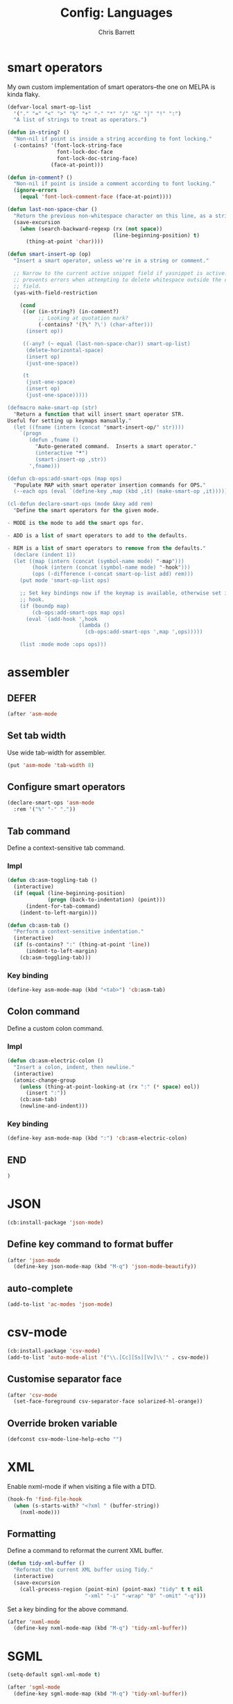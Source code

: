 #+TITLE: Config: Languages
#+DESCRIPTION: Configuration options loaded at Emacs startup.
#+AUTHOR: Chris Barrett
#+OPTIONS: toc:3 num:nil ^:nil

* smart operators
My own custom implementation of smart operators--the one on MELPA is kinda
flaky.
#+begin_src emacs-lisp
(defvar-local smart-op-list
  '("." "=" "<" ">" "%" "+" "-" "*" "/" "&" "|" "!" ":")
  "A list of strings to treat as operators.")

(defun in-string? ()
  "Non-nil if point is inside a string according to font locking."
  (-contains? '(font-lock-string-face
                font-lock-doc-face
                font-lock-doc-string-face)
              (face-at-point)))

(defun in-comment? ()
  "Non-nil if point is inside a comment according to font locking."
  (ignore-errors
    (equal 'font-lock-comment-face (face-at-point))))

(defun last-non-space-char ()
  "Return the previous non-whitespace character on this line, as a string."
  (save-excursion
    (when (search-backward-regexp (rx (not space))
                                  (line-beginning-position) t)
      (thing-at-point 'char))))

(defun smart-insert-op (op)
  "Insert a smart operator, unless we're in a string or comment."

  ;; Narrow to the current active snippet field if yasnippet is active. This
  ;; prevents errors when attempting to delete whitespace outside the current
  ;; field.
  (yas-with-field-restriction

    (cond
     ((or (in-string?) (in-comment?)
          ;; Looking at quotation mark?
          (-contains? '(?\" ?\') (char-after)))
      (insert op))

     ((-any? (~ equal (last-non-space-char)) smart-op-list)
      (delete-horizontal-space)
      (insert op)
      (just-one-space))

     (t
      (just-one-space)
      (insert op)
      (just-one-space)))))

(defmacro make-smart-op (str)
  "Return a function that will insert smart operator STR.
Useful for setting up keymaps manually."
  (let ((fname (intern (concat "smart-insert-op/" str))))
    `(progn
       (defun ,fname ()
         "Auto-generated command.  Inserts a smart operator."
         (interactive "*")
         (smart-insert-op ,str))
       ',fname)))

(defun cb-ops:add-smart-ops (map ops)
  "Populate MAP with smart operator insertion commands for OPS."
  (--each ops (eval `(define-key ,map (kbd ,it) (make-smart-op ,it)))))

(cl-defun declare-smart-ops (mode &key add rem)
  "Define the smart operators for the given mode.

- MODE is the mode to add the smart ops for.

- ADD is a list of smart operators to add to the defaults.

- REM is a list of smart operators to remove from the defaults."
  (declare (indent 1))
  (let ((map (intern (concat (symbol-name mode) "-map")))
        (hook (intern (concat (symbol-name mode) "-hook")))
        (ops (-difference (-concat smart-op-list add) rem)))
    (put mode 'smart-op-list ops)

    ;; Set key bindings now if the keymap is available, otherwise set in mode
    ;; hook.
    (if (boundp map)
        (cb-ops:add-smart-ops map ops)
      (eval `(add-hook ',hook
                       (lambda ()
                         (cb-ops:add-smart-ops ',map ',ops)))))

    (list :mode mode :ops ops)))
#+end_src
* assembler
** DEFER
#+begin_src emacs-lisp
(after 'asm-mode
#+end_src
** Set tab width
Use wide tab-width for assembler.
#+begin_src emacs-lisp
(put 'asm-mode 'tab-width 8)
#+end_src
** Configure smart operators
#+begin_src emacs-lisp
(declare-smart-ops 'asm-mode
  :rem '("%" "-" "."))
#+end_src
** Tab command
Define a context-sensitive tab command.
*** Impl
#+begin_src emacs-lisp
(defun cb:asm-toggling-tab ()
  (interactive)
  (if (equal (line-beginning-position)
             (progn (back-to-indentation) (point)))
      (indent-for-tab-command)
    (indent-to-left-margin)))

(defun cb:asm-tab ()
  "Perform a context-sensitive indentation."
  (interactive)
  (if (s-contains? ":" (thing-at-point 'line))
      (indent-to-left-margin)
    (cb:asm-toggling-tab)))
#+end_src
*** Key binding
#+begin_src emacs-lisp
(define-key asm-mode-map (kbd "<tab>") 'cb:asm-tab)
#+end_src
** Colon command
Define a custom colon command.
*** Impl
#+begin_src emacs-lisp
(defun cb:asm-electric-colon ()
  "Insert a colon, indent, then newline."
  (interactive)
  (atomic-change-group
    (unless (thing-at-point-looking-at (rx ":" (* space) eol))
      (insert ":"))
    (cb:asm-tab)
    (newline-and-indent)))
#+end_src
*** Key binding
#+begin_src emacs-lisp
(define-key asm-mode-map (kbd ":") 'cb:asm-electric-colon)
#+end_src
** END
#+begin_src emacs-lisp
)
#+end_src
* JSON
#+begin_src emacs-lisp
(cb:install-package 'json-mode)
#+end_src
** Define key command to format buffer
#+begin_src emacs-lisp
(after 'json-mode
  (define-key json-mode-map (kbd "M-q") 'json-mode-beautify))
#+end_src
** auto-complete
#+begin_src emacs-lisp
(add-to-list 'ac-modes 'json-mode)
#+end_src
* csv-mode
#+begin_src emacs-lisp
(cb:install-package 'csv-mode)
(add-to-list 'auto-mode-alist '("\\.[Cc][Ss][Vv]\\'" . csv-mode))
#+end_src
** Customise separator face
#+begin_src emacs-lisp
(after 'csv-mode
  (set-face-foreground csv-separator-face solarized-hl-orange))
#+end_src
** Override broken variable
#+begin_src emacs-lisp
(defconst csv-mode-line-help-echo "")
#+end_src
* XML
Enable nxml-mode if when visiting a file with a DTD.
#+begin_src emacs-lisp
(hook-fn 'find-file-hook
  (when (s-starts-with? "<?xml " (buffer-string))
    (nxml-mode)))
#+end_src
** Formatting
Define a command to reformat the current XML buffer.

#+begin_src emacs-lisp
(defun tidy-xml-buffer ()
  "Reformat the current XML buffer using Tidy."
  (interactive)
  (save-excursion
    (call-process-region (point-min) (point-max) "tidy" t t nil
                         "-xml" "-i" "-wrap" "0" "-omit" "-q")))
#+end_src

Set a key binding for the above command.

#+begin_src emacs-lisp
(after 'nxml-mode
  (define-key nxml-mode-map (kbd "M-q") 'tidy-xml-buffer))
#+end_src

* SGML
#+begin_src emacs-lisp
(setq-default sgml-xml-mode t)
#+end_src

#+begin_src emacs-lisp
(after 'sgml-mode
  (define-key sgml-mode-map (kbd "M-q") 'tidy-xml-buffer))
#+end_src
* Markdown
#+begin_src emacs-lisp
(cb:install-package 'markdown-mode)
(add-to-list 'auto-mode-alist '("\\.markdown\\'" . markdown-mode))
(add-to-list 'auto-mode-alist '("\\.md\\'" . markdown-mode))
#+end_src
** DEFER
#+begin_src emacs-lisp
(after 'markdown-mode
#+end_src
** Imenu
#+begin_src emacs-lisp
(put 'markdown-mode 'imenu-generic-expression
     '(("title"  "^\\(.*\\)[\n]=+$" 1)
       ("h2-"    "^\\(.*\\)[\n]-+$" 1)
       ("h1"   "^# \\(.*\\)$" 1)
       ("h2"   "^## \\(.*\\)$" 1)
       ("h3"   "^### \\(.*\\)$" 1)
       ("h4"   "^#### \\(.*\\)$" 1)
       ("h5"   "^##### \\(.*\\)$" 1)
       ("h6"   "^###### \\(.*\\)$" 1)
       ("fn"   "^\\[\\^\\(.*\\)\\]" 1)))
#+end_src
** Smartparens
#+begin_src emacs-lisp
(after 'smartparens
  (sp-with-modes '(markdown-mode)
    (sp-local-pair "```" "```")))
#+end_src
** Faces
#+begin_src emacs-lisp
(set-face-attribute markdown-header-face-1 nil :height 1.3)
(set-face-attribute markdown-header-face-2 nil :height 1.1)
#+end_src
** Evil
Define keys to move by headlines in normal state.
#+begin_src emacs-lisp
(after 'evil
  (evil-define-key 'normal markdown-mode-map
    (kbd "M-P") 'outline-previous-visible-heading
    (kbd "M-N") 'outline-next-visible-heading))
#+end_src
** END
#+begin_src emacs-lisp
)
#+end_src
* C
** DEFER
#+begin_src emacs-lisp
(after 'cc-mode
#+end_src
** Set indentation style to Google Style (similar to K&R)
#+begin_src emacs-lisp
(cb:install-package 'google-c-style t)
(add-hook 'c-mode-common-hook 'google-set-c-style)
(add-hook 'c-mode-common-hook 'google-make-newline-indent)
#+end_src
** Use clang as c compiler
#+begin_src emacs-lisp
(when (executable-find "clang")
  (setq cc-compilers-list (list "clang")
        cc-default-compiler "clang"
        cc-default-compiler-options "-fno-color-diagnostics -g"))
#+end_src
** Key bindings
#+begin_src emacs-lisp
(define-key c-mode-map (kbd "M-q") 'indent-dwim)
#+end_src
** Insert headers
#+begin_src emacs-lisp
(after 'emr

  (defun helm-insert-c-header ()
    (interactive)
    (helm :sources
          `((name . "C Headers")
            (candidates . ,(-concat emr-c:standard-headers
                                    (emr-c:headers-in-project)))
            (action .
                    (lambda (c)
                      (emr-c-insert-include
                       (format (if (-contains? emr-c:standard-headers c)
                                   "<%s>"
                                 "\"%s\"")
                               c))
                      (when (derived-mode-p 'bison-mode)
                        (bison-format-buffer))))
            (volatile))
          :prompt "Header: "
          :buffer "*Helm C Headers*"))

  (add-to-list 'insertion-picker-options
               '("i" "Header Include" helm-insert-c-header
                 :modes (c-mode c++-mode))))
#+end_src
** Switch between header and impl
Define a command to switch between header file and implementation.
#+begin_src emacs-lisp
(defun cb-c:switch-between-header-and-impl ()
  "Switch between a header file and its implementation."
  (interactive)
  (let* ((ext   (if (f-ext? (buffer-file-name) "h") "c" "h"))
         (counterpart (format "%s.%s" (f-no-ext (buffer-file-name)) ext)))
    (if (or (f-file? counterpart)
            (y-or-n-p (format "%s does not exist.  Create it?" counterpart)))
        (find-file counterpart)
      (message "Aborted"))))

(define-key c-mode-map (kbd "C-c C-a") 'cb-c:switch-between-header-and-impl)
#+end_src
** Utility functions
Define functions used to parse the context around point.
#+begin_src emacs-lisp
(defun cb-c:looking-at-flow-control-header? ()
  (thing-at-point-looking-at
   (rx (* nonl) (? ";") (* space)
       (or "if" "when" "while" "for")
       (* nonl)
       "("
       (* (not (any ")"))))))

(defun cb-c:looking-at-flow-control-keyword? ()
  (thing-at-point-looking-at
   (rx (or (group (or "if" "when" "while" "for") (or (+ space) "("))
           (group (or "do" "else") (* space))))))

(defun cb-c:looking-at-assignment-right-side? ()
  (save-excursion
    (thing-at-point-looking-at
     (rx "=" (* space)
         ;; Optional casts
         (? (group "(" (* nonl) ")"))
         (* space)))))

(defun cb-c:looking-at-cast? ()
  (let ((cast (rx

               (or
                "return"
                (any
                 ;; Operator
                 "+" "-" "*" "/" "|" "&" ">" "<"
                 ;; Expression delimiter
                 ";" "[" "{" "(" ")" "="))

               (* space)

               ;; Cast and type
               "(" (* nonl) ")"

               (* space)))
        )
    (and (thing-at-point-looking-at cast)
         (save-excursion
           (search-backward-regexp cast)
           (not (cb-c:looking-at-flow-control-keyword?))))))

(defun cb-c:looking-at-struct-keyword? ()
  (save-excursion
    (beginning-of-sexp)
    (thing-at-point-looking-at (rx (or "{" " " "(" ",") "."))))
#+end_src
** File template utilities
#+begin_src emacs-lisp
(cl-defun cb-c:header-guard-var (&optional (header-file (buffer-file-name)))
  "Return the variable to use in a header guard for HEADER-FILE."
  (format "_%s_H_" (s-upcase (f-filename (f-no-ext header-file)))))
#+end_src
** Define smart operators
*** Definitions
#+begin_src emacs-lisp
(defun cb-c:maybe-remove-spaces-after-insertion (pred-regex op-start-regex)
  (when (thing-at-point-looking-at pred-regex)
    (save-excursion
      (let ((back-limit (save-excursion
                          (search-backward-regexp op-start-regex)
                          (point))))
        (while (search-backward-regexp (rx space) back-limit t)
          (delete-horizontal-space)))
      (indent-according-to-mode))))

(defun cb-c:just-one-space-after-semicolon ()
  (save-excursion
    (when (search-backward-regexp (rx ";" (* space)) (line-beginning-position) t)
      (replace-match "; " nil))))

(defun c-insert-smart-equals ()
  "Insert an '=' with context-sensitive formatting."
  (interactive)
  (if (or (cb-c:looking-at-flow-control-header?)
          (cb-c:looking-at-struct-keyword?))
      (insert "=")
    (smart-insert-op "=")))

(defun c-insert-smart-star ()
  "Insert a * with padding in multiplication contexts."
  (interactive)
  (cond
   ((s-matches? (rx bol (* space) eol)
                (buffer-substring (line-beginning-position) (point)))
    (indent-according-to-mode)
    (insert "*"))
   ((thing-at-point-looking-at (rx (any "(" "{" "[") (* space)))
    (insert "*"))
   ((thing-at-point-looking-at (rx (any digit "*") (* space)))
    (smart-insert-op "*"))
   (t
    (just-one-space)
    (insert "*"))))

(defun c-insert-smart-minus ()
  "Insert a minus with padding unless a unary minus is more appropriate."
  (interactive)
  (atomic-change-group
    ;; Handle formatting for unary minus.
    (if (thing-at-point-looking-at
         (rx (or "return" "," "(" "[" "(" ";" "=") (* space)))
        (insert "-")
      (smart-insert-op "-"))
    ;; Collapse whitespace for decrement operator.
    (cb-c:maybe-remove-spaces-after-insertion
     (rx "-" (* space) "-" (* space))
     (rx (not (any "-" space))))
    (cb-c:just-one-space-after-semicolon)))

(defun c-insert-smart-gt ()
  "Insert a > symbol with formatting.
If the insertion creates an right arrow (->), remove surrounding whitespace.
If the insertion creates a <>, move the cursor inside."
  (interactive)
  (smart-insert-op ">")
  (cb-c:maybe-remove-spaces-after-insertion
   (rx (or "-" "<") (* space) ">" (* space))
   (rx (not (any space "<" "-" ">"))))
  (when (thing-at-point-looking-at "<>")
    (forward-char -1)))

(defun c-insert-smart-plus ()
  "Insert a + symbol with formatting.
Remove horizontal whitespace if the insertion results in a ++."
  (interactive)
  (smart-insert-op "+")
  (cb-c:maybe-remove-spaces-after-insertion
   (rx "+" (* space) "+" (* space))
   (rx (not (any space "+"))))
  (cb-c:just-one-space-after-semicolon))
#+end_src
*** Set bindings
#+begin_src emacs-lisp
(declare-smart-ops 'c-mode :add '("?"))
(define-key c-mode-map (kbd ",") 'cb:comma-then-space)
(define-key c-mode-map (kbd "=") 'c-insert-smart-equals)
(define-key c-mode-map (kbd "+") 'c-insert-smart-plus)
(define-key c-mode-map (kbd ">") 'c-insert-smart-gt)
(define-key c-mode-map (kbd "-") 'c-insert-smart-minus)
(define-key c-mode-map (kbd "*") 'c-insert-smart-star)
#+end_src
** Smartparens
Automatically format curly braces on insertion.
*** Define commands
#+begin_src emacs-lisp
(defun cb-c:format-after-brace (_id action contexxt)
  "Apply formatting after a brace insertion."
  (when (and (equal action 'insert)
             (equal context 'code)
             (save-excursion
               ;; Search backward for flow control keywords.
               (search-backward "{")
               (or (thing-at-point-looking-at
                    (rx symbol-start (or "else" "do")))
                   (progn
                     (sp-previous-sexp)
                     (thing-at-point-looking-at
                      (rx symbol-start (or "if" "for" "while")))))))
    ;; Insert a space for padding.
    (save-excursion
      (search-backward "{")
      (just-one-space))
    ;; Put braces on new line.
    (newline)
    (save-excursion (newline-and-indent))
    (c-indent-line)))

(defun cb-c:format-after-paren (_id action context)
  "Insert a space after flow control keywords."
  (when (and (equal action 'insert)
             (equal context 'code)
             (save-excursion
               (search-backward "(")
               (thing-at-point-looking-at
                (rx symbol-start (or "=" "return" "if" "while" "for")
                    (* space)))))
    (save-excursion
      (search-backward "(")
      (just-one-space))))
#+end_src
*** Register with smartparens
#+begin_src emacs-lisp
(after 'smartparens
  (sp-with-modes '(c-mode cc-mode c++-mode)
    (sp-local-pair "{" "}" :post-handlers '(:add cb-c:format-after-brace))
    (sp-local-pair "(" ")" :post-handlers '(:add cb-c:format-after-paren))))
#+end_src
** Flyspell
Do not parse include directives for spelling errors.
#+begin_src emacs-lisp
(defun cbclang:flyspell-verify ()
  (not (s-matches? (rx bol (* space) "#include ") (current-line))))

(hook-fns '(c-mode-hook c++-mode-hook)
  (setq-local flyspell-generic-check-word-predicate 'cbclang:flyspell-verify))
#+end_src
** Fixes
Ignore errors thrown by internals.
#+begin_src emacs-lisp
(defadvice c-inside-bracelist-p (around ignore-errors activate)
  (ignore-errors ad-do-it))
#+end_src
** auto-complete
#+begin_src emacs-lisp
(cb:install-package 'ac-c-headers)
(cb:install-package 'auto-complete-clang-async)
#+end_src
*** Set sources
#+begin_src emacs-lisp
(put 'cc-mode 'ac-sources
     '(ac-source-clang-async
       ac-source-yasnippet
       ac-source-c-headers
       ac-source-c-header-symbols
       ac-source-words-in-buffer))
#+end_src
*** Configure faces
#+begin_src emacs-lisp
(after 'auto-complete
  (copy-face 'ac-candidate-face 'ac-clang-candidate-face)
  (copy-face 'ac-selection-face 'ac-clang-selection-face))
#+end_src
** eldoc
#+begin_src emacs-lisp
(cb:install-package 'c-eldoc)
(add-hook 'c-mode-hook 'c-turn-on-eldoc-mode)
#+end_src
** disable flyspell
flyspell-prog-mode isn't set up correctly in C mode for some reason. Disable it
for now.
#+begin_src emacs-lisp
(add-hook 'c-mode-hook 'flyspell-mode-off)
#+end_src
** intelligent formatting commands for C languages.
#+begin_src emacs-lisp

(defun cb-cc:between-empty-braces-same-line? ()
  (and (s-matches? (rx "{" (* space) eol)
                   (buffer-substring (line-beginning-position) (point)))
       (s-matches? (rx bol (* space) "}")
                   (buffer-substring (point) (line-end-position)))))

(defun cb-cc:newline-and-indent ()
  "Insert newlines, performing context-specific formatting.

When point is between braces, insert an empty line between them so that

{|}

becomes

{
  |
}"
  (interactive)
  (when (cb-cc:between-empty-braces-same-line?)
    (delete-horizontal-space)

    (save-excursion
      (search-backward "{")
      (unless (thing-at-point-looking-at (rx bol (* space) "{"))
        (newline-and-indent)))

    (save-excursion
      (newline-and-indent)))
  (call-interactively 'newline-and-indent))


(defun cb-cc:delete-brace-contents ()
  (cl-destructuring-bind (&optional &key beg end op &allow-other-keys)
      (sp-get-enclosing-sexp)
    (when (equal op "{")
      (delete-region (1+ beg) (1- end))
      (goto-char (1+ beg)))))

(defun cb-cc:between-empty-braces-any-lines? ()
  (cl-destructuring-bind (&optional &key beg end op &allow-other-keys)
      (sp-get-enclosing-sexp)
    (when (equal op "{")
      (s-matches? (rx bos (* (any space "\n")) eos)
                  (buffer-substring (1+ beg) (1- end))))))

(defun cb-cc:backward-delete-char ()
  "Delete backwards, performing context-specific formatting.

When point is between empty braces over any number of lines, collapse them:

{
  |
}

becomes

{ | }

then

{|}"
  (interactive)
  (cond
   ((and (equal (char-before) ?{)
         (equal (char-after) ?}))
    (sp-backward-delete-char))

   ((and (thing-at-point-looking-at (rx "{" (+ space) "}"))
         (cb-cc:between-empty-braces-same-line?))
    (delete-horizontal-space))

   ((cb-cc:between-empty-braces-any-lines?)
    (cb-cc:delete-brace-contents)
    (insert "  ")
    (forward-char -1))

   (t
    (sp-backward-delete-char))))

(--each (list c-mode-map c++-mode-map java-mode-map objc-mode-map)
  (define-key it (kbd "RET") 'cb-cc:newline-and-indent)
  (define-key it (kbd "<backspace>") 'cb-cc:backward-delete-char))
#+end_src
** END
#+begin_src emacs-lisp
)
#+end_src
* Bison
#+begin_src emacs-lisp
(autoload 'bison-mode "bison-mode")
(add-to-list 'auto-mode-alist '("\\.y$" . bison-mode))
#+end_src
** Context-sensitive M-RET
#+begin_src emacs-lisp
(defun cb-bison:m-ret ()
  "Perform a context-sensitive newline action."
  (interactive)
  (cond
   ;; First case after production identifier
   ((s-matches? (rx ":" (* space) eol) (current-line))
    (goto-char (line-end-position))
    (newline)
    (insert "  "))
   ;; Second case
   ((save-excursion
      (forward-line -1)
      (s-matches? (rx ":" (* space) eol) (current-line)))
    (goto-char (line-end-position))
    (newline)
    (insert "| "))
   ;; New case
   ((s-matches? (rx bol (* space) "|") (current-line))
    (goto-char (line-end-position))
    (newline)
    (insert "| "))
   ;; Otherwise open a new line.
   (t
    (goto-char (line-end-position))
    (newline-and-indent)))

  (when (true? evil-mode)
    (evil-insert-state))

  (bison-format-buffer))

(after 'bison-mode
  (define-key bison-mode-map (kbd "M-RET") 'cb-bison:m-ret))
#+end_src
** Override C smart commands
#+begin_src emacs-lisp
(after 'bison-mode
  (define-key bison-mode-map (kbd "=") (make-smart-op "=")))
#+end_src
* Lisp
#+begin_src emacs-lisp
(hook-fn 'cb:lisp-modes-hook
  (local-set-key (kbd "M-q") 'indent-dwim))
#+end_src
** smartparens
Configure special paren formatting behaviours for lisp modes.
*** Reformat on close paren
Add lisp modes to =sp-navigate-reindent-after-up=. Provides Paredit-style paren
reindentation when closing parens.
#+begin_src emacs-lisp
(let ((ls (assoc 'interactive sp-navigate-reindent-after-up)))
  (setcdr ls (-uniq (-concat (cdr ls) cb:lisp-modes))))
#+end_src
*** Pad with spaces
Pad parens and other delimiters with spaces to emulate paredit's behaviour.
**** Define helper functions
#+begin_src emacs-lisp
(defun cblisp:just-inserted-double-quotes? (id action ctx)
  (and (sp-in-string-p id action ctx)
       (s-matches? (rx (not (any "\\")) "\"" eol)
                   (buffer-substring (line-beginning-position) (point)))))

(defun sp-lisp-just-one-space (id action ctx)
  "Pad LISP delimiters with spaces."
  (when (and (equal 'insert action)
             (or (sp-in-code-p id action ctx)
                 (cblisp:just-inserted-double-quotes? id action ctx)))
    ;; Insert a leading space, unless
    ;; 1. this is a quoted form
    ;; 2. this is the first position of another list
    ;; 3. this form begins a new line.
    (save-excursion
      (search-backward id)
      (unless (s-matches?
               (rx (or (group bol (* space))
                       (any "," "`" "'" "@" "#" "~" "(" "[" "{")
                       ;; HACK: nREPL prompt
                       (and (any alnum "." "/" "-") ">" (* space)))
                   eol)
               (buffer-substring (line-beginning-position) (point)))
        (just-one-space)))
    ;; Insert space after separator, unless
    ;; 1. this form is at the end of another list.
    ;; 2. this form is at the end of the line.
    (save-excursion
      (search-forward (sp-get-pair id :close))
      (unless (s-matches? (rx (or (any ")" "]" "}")
                                  eol))
                          (buffer-substring (point) (1+ (point))))
        (just-one-space)))))
#+end_src
**** Register with smartparens
#+begin_src emacs-lisp
(sp-with-modes cb:lisp-modes
  (sp-local-pair "\"" "\"" :post-handlers '(:add sp-lisp-just-one-space))
  (sp-local-pair "{" "}" :post-handlers '(:add sp-lisp-just-one-space))
  (sp-local-pair "[" "]" :post-handlers '(:add sp-lisp-just-one-space))
  (sp-local-pair "(" ")" :post-handlers '(:add sp-lisp-just-one-space))
  (sp-local-pair "'" nil :actions nil))
#+end_src
** parenface-plus
Adds a face for parentheses. Use to dim parens.
#+begin_src emacs-lisp
(cb:install-package 'parenface-plus t)
#+end_src
** eval-sexp-fu
Adds a flash when running eval-expression.
#+begin_src emacs-lisp
(cb:install-package 'highlight)
(require 'eval-sexp-fu)
(add-hook 'cb:lisp-modes-hook 'turn-on-eval-sexp-fu-flash-mode)
(setq eval-sexp-fu-flash-duration 0.2)

(add-to-list 'face-remapping-alist '(eval-sexp-fu-flash . intense-flash))
#+end_src
** slime
Adds support for inferior Common Lisp processes.
#+begin_src emacs-lisp
(cb:install-package 'slime)
(setq slime-lisp-implementations `((lisp ("sbcl" "--noinform"))))
#+end_src
*** Define a command to interactively run SLIME
#+begin_src emacs-lisp
(defun run-slime ()
  "Run slime, prompting for a lisp implementation."
  (interactive)
  (let ((current-prefix-arg '-))
    (slime)))
#+end_src
** ac-slime
Adds an auto-complete source for slime.
#+begin_src emacs-lisp
(cb:install-package 'ac-slime)
(add-hook 'slime-modes-hook 'set-up-slime-ac)
(add-to-list 'ac-modes 'slime-repl-mode)
#+end_src
** eldoc
Shows documentation hints in the minibuffer.
*** Enable for all Lisps
#+begin_src emacs-lisp
(add-hook 'cb:lisp-modes-hook 'turn-on-eldoc-mode)
#+end_src
*** Diminish
#+begin_src emacs-lisp
(hook-fn 'eldoc-mode-hook
  (diminish 'eldoc-mode))
#+end_src
** Redshank
Provides refactoring commands for lisps.
#+begin_src emacs-lisp
(cb:install-package 'redshank)
#+end_src
*** Enable for all Lisps
#+begin_src emacs-lisp
(add-hook 'cb:lisp-modes-hook 'turn-on-redshank-mode)
#+end_src
*** Diminish
#+begin_src emacs-lisp
(hook-fn 'redshank-mode-hook
  (diminish 'redshank-mode))
#+end_src
* Elisp
** auto-mode-alist
#+begin_src emacs-lisp
(add-to-list 'auto-mode-alist '("Cask$" . emacs-lisp-mode))
(add-to-list 'auto-mode-alist '("Carton" . emacs-lisp-mode))
#+end_src
** flycheck
Add the lib-dir to the elisp checker path.

#+begin_src emacs-lisp
(setq-default flycheck-emacs-lisp-load-path (list cb:lib-dir "./"))
#+end_src

Given a function that tests whether the current buffer is a 'special'
(non-source) elisp buffer,

#+begin_src emacs-lisp
(defun cb:special-elisp-buffer? ()
  (and (derived-mode-p 'emacs-lisp-mode)
       (or
        (true? scratch-buffer)
        (s-ends-with? "-steps.el" (buffer-name))
        (s-matches? (rx bol (? (any "*" "."))
                        (or "org-"
                            "Org "
                            "Cask"
                            "Carton"
                            "scratch"
                            "emacs-lisp"
                            "autoloads"
                            (group "-pkg.el")
                            (group "Pp" (* anything) "Output")
                            "dir-locals"))
                    (buffer-name)))))
#+end_src

prevent flycheck from running checkdoc for certain elisp file types or when the
buffer is narrowed.

#+begin_src emacs-lisp
(defun cbel:configure-flycheck ()
  (when (and (derived-mode-p 'emacs-lisp-mode)
             (or (cb:special-elisp-buffer?) (buffer-narrowed-p)))
    (ignore-errors
      (flycheck-select-checker 'emacs-lisp))))

(add-hook 'flycheck-mode-hook 'cbel:configure-flycheck)
#+end_src
** smartparens
Reserve backtick pair handling hyperlinks.
#+begin_src emacs-lisp
(sp-local-pair (-difference cb:lisp-modes cb:elisp-modes)
               "`" "`" :when '(sp-in-string-p))
#+end_src
** auto-complete
#+begin_src emacs-lisp
(after 'auto-complete
  (-each cb:lisp-modes (~ add-to-list 'ac-modes))
  (hook-fn 'ielm-mode-hook
    (auto-complete-mode +1)
    (setq ac-sources '(ac-source-features ac-source-functions
                       ac-source-yasnippet ac-source-variables
                       ac-source-symbols))))
#+end_src
** Search methods
Add elisp functions to global search picker.
#+begin_src emacs-lisp
(cbs-define-search-method
 :name "Apropos"
 :key "a"
 :command
 (lambda (_)
   (call-interactively 'helm-apropos))
 :when
 (lambda ()
   (apply 'derived-mode-p cb:elisp-modes)))
#+end_src
** Yasnippet
Define auxiliary functions for snippets.
#+begin_src emacs-lisp
(defun cbel:find-identifier-prefix ()
    "Find the commonest identifier prefix in use in this buffer."
    (let ((ns-separators (rx (or ":" "--" "/"))))
      (->> (buffer-string)
        ;; Extract the identifiers from declarations.
        (s-match-strings-all
         (rx bol (* space)
             "(" (? "cl-") (or "defun" "defmacro" "defvar" "defconst")
             (+ space)
             (group (+ (not space)))))
        ;; Find the commonest prefix.
        (-map 'cadr)
        (-filter (~ s-matches? ns-separators))
        (-map (C car (~ s-match (rx (group (* nonl) (or ":" "--" "/"))))))
        (-group-by 'identity)
        (-max-by (-on '>= 'length))
        (car))))

  (defun cbel:find-group-for-snippet ()
    "Find the first group defined in the current file,
falling back to the file name sans extension."
    (or
     (cadr (s-match (rx "(defgroup" (+ space) (group (+ (not
     space))))
                    (buffer-string)))
     (cadr (s-match (rx ":group" (+ space) "'" (group (+ (any "-" alnum))))
                    (buffer-string)))
     (f-no-ext (f-filename buffer-file-name))))

  (define-obsolete-function-alias 'cbel:bol-for-snippet? 'cbyas:bol?)

  (defun cbel:simplify-arglist (text)
    "Return a simplified docstring of arglist TEXT."
    (->> (ignore-errors
           (read (format "(%s)" text)))
      (--keep
       (ignore-errors
         (cond
          ((listp it)
           (-first (& symbolp (C (N (~ s-starts-with? "&")) symbol-name))
                   it))
          ((symbolp it) it))))
      (-remove (C (~ s-starts-with? "&") symbol-name))))

  (defun cbel:cl-arglist? (text)
    "Non-nil if TEXT is a Common Lisp arglist."
    (let ((al (ignore-errors (read (format "(%s)" text)))))
      (or (-any? 'listp al)
          (-intersection al '(&key &allow-other-keys &body)))))

  (defun cbel:defun-form-for-arglist (text)
    "Return either 'defun or 'cl-defun depending on whether TEXT
is a Common Lisp arglist."
    (if (cbel:cl-arglist? text) 'cl-defun 'defun))

  (defun cbel:defmacro-form-for-arglist (text)
    "Return either 'defmacro or 'cl-defmacro depending on whether TEXT
is a Common Lisp arglist."
    (if (cbel:cl-arglist? text) 'cl-defmacro 'defmacro))

  (defun cbel:process-docstring (text)
    "Format a function docstring for a snippet.
TEXT is the content of the docstring."
    (let ((docs (->> (cbel:simplify-arglist text)
                  (-map (C s-upcase symbol-name))
                  (s-join "\n\n"))))
      (unless (s-blank? docs)
        (concat "\n\n" docs))))
#+end_src
** Paredit in eval-expression
Enable Paredit during eval-expression.
#+begin_src emacs-lisp
(hook-fn 'minibuffer-setup-hook
  (when (equal this-command 'eval-expression)
    (paredit-mode +1)))
#+end_src
** elisp-slime-nav
Defines a command for going to the definition of the symbol at point.
#+begin_src emacs-lisp
(cb:install-package 'elisp-slime-nav)
#+end_src
*** Bind to M-. for all elisp modes
#+begin_src emacs-lisp
(hook-fn 'cb:elisp-modes-hook
  (elisp-slime-nav-mode +1)
  (local-set-key (kbd "M-.") 'elisp-slime-nav-find-elisp-thing-at-point)

  ;; Make M-. work in normal state.
  (after 'evil
    (evil-local-set-key 'normal (kbd "M-.")
                        'elisp-slime-nav-find-elisp-thing-at-point)))
#+end_src
*** Diminish
#+begin_src emacs-lisp
(hook-fn 'elisp-slime-nav-mode-hook
  (diminish 'elisp-slime-nav-mode))
#+end_src
** litable
#+begin_src emacs-lisp
(cb:install-package 'litable)
#+end_src
** cl-lib-highlight
#+begin_src emacs-lisp
(cb:install-package 'cl-lib-highlight)
(hook-fn 'emacs-lisp-mode
  (cl-lib-highlight-initialize)
  (cl-lib-highlight-warn-cl-initialize))
#+end_src
** Key bindings
#+begin_src emacs-lisp
(after 'lisp-mode
  (define-key emacs-lisp-mode-map (kbd "C-c C-t") 'ert)
  (define-key emacs-lisp-mode-map (kbd "C-c C-l")
    'emacs-lisp-byte-compile-and-load))
#+end_src
** IELM
Customise newline key bindings.
#+begin_src emacs-lisp
(after 'ielm
  (define-keys ielm-map
    "M-RET" 'newline-and-indent
    "C-j" 'newline-and-indent))
#+end_src
*** switching to IELM
Define commands to switch between IELM and elisp buffers.
**** Impl
#+begin_src emacs-lisp
(defun switch-to-ielm ()
  "Start up or switch to an Inferior Emacs Lisp buffer."
  (interactive)
  ;; HACK: rebind switch-to-buffer so ielm opens in another window.
  (noflet ((switch-to-buffer (buf) (switch-to-buffer-other-window buf)))
    (ielm)
    (cb:append-buffer)))

(defun switch-to-elisp ()
  "Switch to the last active elisp buffer."
  (interactive)
  (-when-let (buf (--first-buffer (derived-mode-p 'emacs-lisp-mode)))
    (switch-to-buffer-other-window buf)))
#+end_src
**** Key bindings
#+begin_src emacs-lisp
(after 'lisp-mode
  (define-key emacs-lisp-mode-map (kbd "C-c C-z") 'switch-to-ielm))
(after 'ielm
  (define-key ielm-map (kbd "C-c C-z") 'switch-to-elisp))
#+end_src
*** Eval in IELM
Define commands to eval the expression at point in IELM.
**** Impl
#+begin_src emacs-lisp
(defun send-to-ielm ()
  "Send the sexp at point to IELM"
  (interactive)
  (sp-kill-sexp nil 'yank)
  (unwind-protect
      (progn (switch-to-ielm)
             (delete-region (save-excursion
                              (search-backward-regexp (rx bol "ELISP>"))
                              (search-forward "> ")
                              (point))
                            (line-end-position))
             (yank))
    (setq kill-ring (cdr kill-ring))))

(defun eval-in-ielm ()
  "Eval the sexp at point in ielm."
  (interactive)
  (send-to-ielm)
  (ielm-return)
  (recenter -1)
  (switch-to-elisp))
#+end_src
**** Key bindings
#+begin_src emacs-lisp
(after 'lisp-mode
  (define-keys emacs-lisp-mode-map
    "C-c C-e" 'send-to-ielm
    "C-c RET" 'eval-in-ielm))
#+end_src
*** Evil
Add evil documentation lookup for elisp.
#+begin_src emacs-lisp
(after 'evil
  (define-evil-doc-handler cb:elisp-modes
    (let ((sym (symbol-at-point)))
      (cond
       ((symbol-function sym)
        (describe-function sym))
       ((and (boundp sym) (not (facep sym)))
        (describe-variable sym))
       ((facep sym)
        (describe-face sym))
       (t
        (user-error "No documentation available"))))))
#+end_src
*** smartparens
#+begin_src emacs-lisp
(add-hook 'ielm-mode-hook 'smartparens-strict-mode)
#+end_src
*** hideshow
Configure hideshow for IELM.

#+begin_src emacs-lisp
(after 'hideshow
  (add-to-list 'hs-special-modes-alist
               '(inferior-emacs-lisp-mode "(" ")" ";.*$" nil nil)))

(add-hook 'ielm-mode-hook 'hs-minor-mode)
#+end_src

Configure comment syntax for IELM, which is needed by hideshow.

#+begin_src emacs-lisp
(put 'ielm-mode 'comment-start ";")
#+end_src
** define M-RET command for context-sensitive newlines
#+begin_src emacs-lisp
(defconst cb-el:let-expression-re
  (regexp-opt '("(let" "(-if-let*" "(-when-let*"))
  "Regex matching the start of a let expression.")

(defun cb-el:let-expr-start ()
  "Move to the start of a let expression."
  (cl-flet ((at-let? () (thing-at-point-looking-at cb-el:let-expression-re)))
    (while (and (sp-backward-up-sexp) (not (at-let?))))
    (when (at-let?) (point))))

(defun cb-el:at-let-binding-form? ()
  "Non-nil if point is at the top of a binding form in a let expression."
  (and (save-excursion (cb-el:let-expr-start))
       (save-excursion
         (sp-backward-up-sexp 3)
         (thing-at-point-looking-at cb-el:let-expression-re))))
(defun cb-el:M-RET ()
  "Perform context-sensitive newline behaviour."
  (interactive)
  (cond
   ;; Insert let-binding
   ((save-excursion (cb-el:let-expr-start))
    (until (cb-el:at-let-binding-form?) (sp-backward-up-sexp))
    (sp-up-sexp)
    (newline-and-indent)
    (insert "()")
    (forward-char -1))
   (t
    (sp-up-sexp)
    (newline-and-indent)
    (when (true? evil-mode)
      (evil-insert-state)))))

(define-key emacs-lisp-mode-map (kbd "M-RET") 'cb-el:M-RET)
#+end_src
** Evaluation
*** Set key bindings for common eval commands
#+begin_src emacs-lisp
(after 'lisp-mode
  (define-key emacs-lisp-mode-map (kbd "C-c C-f") 'eval-buffer)
  (define-key emacs-lisp-mode-map (kbd "C-c C-c") 'eval-defun)
  (define-key emacs-lisp-mode-map (kbd "C-c C-r") 'eval-region))
#+end_src
*** Advise eval functions to report when evaluation was successful
#+begin_src emacs-lisp
(defadvice eval-region (after region-evaluated-message activate)
  (when (called-interactively-p nil)
    (message "Region evaluated.")))

(defadvice eval-buffer (after buffer-evaluated-feedback activate)
  (when (called-interactively-p nil)
    (message "Buffer evaluated.")))
#+end_src
** Save behaviour
Byte-compile and check parens on save, unless this is a special buffer.
#+begin_src emacs-lisp
(defun cbel:after-save ()
  (check-parens)
  (unless no-byte-compile
    (byte-compile-file (buffer-file-name))))

(hook-fn 'emacs-lisp-mode-hook
  (when (cb:special-elisp-buffer?) (setq-local no-byte-compile t))
  (add-hook 'after-save-hook 'cbel:after-save nil t))
#+end_src
** Font locking
*** Add font locking for dash.el functions
#+begin_src emacs-lisp
(dash-enable-font-lock)
#+end_src
*** Highlight Common Lisp keywords
#+begin_src emacs-lisp
(--each cb:elisp-modes
  (font-lock-add-keywords
   it
   `(
     ;; General keywords
     (,(rx "(" (group (or "cl-destructuring-bind"
                          "cl-case")
                      symbol-end))
      (1 font-lock-keyword-face))
     ;; Macros and functions
     (,(rx bol (* space) "("
           (group-n 1 (or "cl-defun" "cl-defmacro"
                          "cl-defstruct"
                          "cl-defsubst"
                          "cl-deftype"))
           (+ space)
           (group-n 2 (+? anything) symbol-end))
      (1 font-lock-keyword-face)
      (2 font-lock-function-name-face)))))
#+end_src
*** Add miscellaneous font locking
#+begin_src emacs-lisp
(--each cb:elisp-modes
  (font-lock-add-keywords
   it
   `(
     ;; General keywords
     (,(rx "(" (group (or "until"
                          "hook-fn"
                          "hook-fns"
                          "lambda+"
                          "after"
                          "noflet"
                          "ert-deftest"
                          "ac-define-source"
                          "evil-global-set-keys"
                          "flycheck-declare-checker"
                          "flycheck-define-checker")
                      symbol-end))
      (1 font-lock-keyword-face))

     ;; definition forms
     (,(rx bol (* space) "("
           (group-n 1
                    symbol-start
                    (* (not space))
                    (or "declare" "define" "extend" "gentest")
                    (+ (not space))
                    symbol-end)
           (+ space)
           (group-n 2 (+ (regex "\[^ )\n\]"))
                    symbol-end))
      (1 font-lock-keyword-face)
      (2 font-lock-function-name-face)))))
#+end_src

#+RESULTS:

* Clojure
** clojure-mode
Provides a major mode for editing Clojure files.
#+begin_src emacs-lisp
(cb:install-package 'clojure-mode)
#+end_src

#+begin_src emacs-lisp
(add-hook 'clojure-mode-hook 'subword-mode)
#+end_src
** documentation
Add evil documentation lookup for Clojure.
#+begin_src emacs-lisp
(after 'evil
  (define-evil-doc-handler cb:clojure-modes (call-interactively 'cider-doc)))
#+end_src
** cider
Provides a Clojure IDE and REPL for Emacs, built on top of nREPL.
#+begin_src emacs-lisp
(cb:install-package 'cider)
#+end_src

#+begin_src emacs-lisp
(setq cider-popup-stacktraces    nil
      nrepl-hide-special-buffers t)
#+end_src

*** Switch to cider repl
#+begin_src emacs-lisp
(defun cb:switch-to-cider ()
  "Start cider or switch to an existing cider buffer."
  (interactive)
  (-if-let (buf (get-buffer "*cider*"))
      (cider-switch-to-repl-buffer buf)
    (cider-jack-in)))

(after 'clojure-mode
  (define-key clojure-mode-map (kbd "C-c C-z") 'cb:switch-to-cider))
#+end_src
*** DEFER
#+begin_src emacs-lisp
(after 'cider
#+end_src
*** Documentation
#+begin_src emacs-lisp
(define-key clojure-mode-map (kbd "C-c C-h") 'cider-doc)
#+end_src

Use help-mode as the major-mode for cider popup buffers.

#+begin_src emacs-lisp
(defadvice cider-popup-buffer-display (after set-mode activate)
  (with-current-buffer (ad-get-arg 0)
    (help-mode)))
#+end_src
*** Switch to clojure
#+begin_src emacs-lisp
(defun cb:switch-to-clojure ()
  "Switch to the last active clojure buffer."
  (interactive)
  (-when-let (buf (--first-buffer (derived-mode-p 'clojure-mode)))
    (pop-to-buffer buf)))

(define-key cider-repl-mode-map (kbd "C-c C-z") 'cb:switch-to-clojure)
#+end_src
*** Do not scroll docs
Redefine doc handler so that the documentation buffer does not scroll as new
input is received.

#+begin_src emacs-lisp
(after 'cider-interaction

  (defun cider-emit-doc-into-popup-buffer (buffer value)
    "Emit into BUFFER the provided VALUE."
    (with-current-buffer buffer
      (let ((inhibit-read-only t)
            (buffer-undo-list t))
        (goto-char (point-max))
        (insert (format "%s" value))
        (indent-sexp)
        (font-lock-fontify-buffer)
        (goto-char (point-min)))))

  (defun cider-doc--handler (buffer)
    "Make a handler for evaluating and printing stdout/stderr in popup BUFFER."
    (nrepl-make-response-handler buffer
                                 '()
                                 (lambda (buffer str)
                                   (cider-emit-doc-into-popup-buffer buffer str))
                                 (lambda (buffer str)
                                   (cider-emit-doc-into-popup-buffer buffer str))
                                 '()))

  (defun cider-doc-handler (symbol)
    "Create a handler to lookup documentation for SYMBOL."
    (let ((form (format "(clojure.repl/doc %s)" symbol))
          (doc-buffer (cider-popup-buffer cider-doc-buffer t)))
      (cider-tooling-eval form
                          (cider-doc--handler doc-buffer)
                          nrepl-buffer-ns))))
#+end_src

*** eldoc
Use eldoc in all new clojure and cider buffers.

#+begin_src emacs-lisp
(hook-fns '(clojure-mode-hook cider-repl-mode-hook)
  (cider-turn-on-eldoc-mode))
#+end_src

Enable for existing clojure buffers.

#+begin_src emacs-lisp
(-each (--filter-buffers (derived-mode-p 'clojure-mode))
       'cider-turn-on-eldoc-mode)
#+end_src
*** Evaluation
Define a command to evaluate the last clojure buffer.

#+begin_src emacs-lisp
(defun cb:eval-last-clj-buffer ()
  "Evaluate that last active clojure buffer without leaving the repl."
  (interactive)
  (-when-let (buf (--first-buffer (derived-mode-p 'clojure-mode)))
    (with-current-buffer buf
      (cider-eval-buffer))))
#+end_src

#+begin_src emacs-lisp
(define-key clojure-mode-map (kbd "C-c C-f") 'cider-eval-buffer)
(define-key cider-repl-mode-map (kbd "C-c C-f") 'cb:eval-last-clj-buffer)
#+end_src
*** Faces
#+begin_src emacs-lisp
(set-face-attribute 'cider-error-highlight-face t :inherit 'error)
(set-face-underline 'cider-error-highlight-face nil)
#+end_src
*** Evil
Enter insert state when starting cider repl.

#+begin_src emacs-lisp
(add-hook 'cider-repl-mode-hook 'cb:maybe-evil-insert-state)
#+end_src

Enter insertion state when switching to cider.

#+begin_src emacs-lisp
(defadvice cider-switch-to-repl-buffer (after insert-at-end-of-cider-line activate)
  (cb:maybe-evil-insert-state))
#+end_src

Advise back-to-indentation so evil bol commands work.

#+begin_src emacs-lisp
(defadvice back-to-indentation (around move-to-cider-bol activate)
  "Move to position after prompt in cider."
  (if (equal major-mode 'cider-mode)
      (nrepl-bol)
    ad-do-it))
#+end_src
*** Key bindings
#+begin_src emacs-lisp
(define-key cider-repl-mode-map (kbd "C-l") 'cider-repl-clear-buffer)
#+end_src
*** END
#+begin_src emacs-lisp
)
#+end_src
** ac-nrepl
Provides auto-complete sources for Clojure using Cider.
#+begin_src emacs-lisp
(cb:install-package 'ac-nrepl)
(add-hook 'cider-mode-hook 'ac-nrepl-setup)
(add-hook 'cider-repl-mode-hook 'ac-nrepl-setup)
(add-to-list 'ac-modes 'cider-mode)
#+end_src

#+begin_src emacs-lisp
(after 'cider
  (define-key cider-mode-map (kbd "C-c C-d") 'ac-nrepl-popup-doc))
#+end_src
** yasnippet
Define auxiliary functions for snippets.

#+begin_src emacs-lisp
(defun cbclj:pad-for-arglist (text)
  "Pad TEXT for insertion into an arglist after existing parameters."
  (unless (s-blank? text)
    (s-prepend " " (s-trim-left text))))

(defun cbclj:ns-for-current-buf ()
  "Calculate the namespace to use for the current buffer."
  (if (buffer-file-name)
      (s-replace "/" "."
                 (if (s-matches? "src" (buffer-file-name))
                     (->> (buffer-file-name)
                       f-no-ext
                       (s-split "src/")
                       -last-item)
                   (f-no-ext (f-filename (buffer-file-name)))))
    "name"))
#+end_src
** overtone
*** Define a command to stop overtone synthesis
#+begin_src emacs-lisp
(defun cb:stop-overtone ()
  "Stop synthesis."
  (interactive)
  (cider-eval "(stop)" nil)
  (message "Synthesis stopped."))
#+end_src
*** Define overtone documentation search commands
#+begin_src emacs-lisp
(defun overtone-doc-handler (symbol)
  "Create a handler to lookup documentation for SYMBOL."
  (let ((form (format "(odoc %s)" symbol))
        (doc-buffer (cider-popup-buffer cider-doc-buffer t)))
    (cider-tooling-eval form
                        (cider-popup-eval-out-handler doc-buffer)
                        nrepl-buffer-ns)))

(defun overtone-doc (query)
  "Open a window with the docstring for the given QUERY.
Defaults to the symbol at point.  With prefix arg or no symbol
under point, prompts for a var."
  (interactive "P")
  (cider-read-symbol-name "Symbol: " 'overtone-doc-handler query))

(defalias 'odoc 'overtone-doc)
#+end_src
*** Define a minor mode to use for overtone projects
#+begin_src emacs-lisp
(defun cbot:overtone-project-reference-p ()
  "Non-nil if the project.clj imports overtone."
  (-when-let (clj (and (projectile-project-p)
                       (f-join (projectile-project-root) "project.clj")))
    (when (f-exists? clj)
      (s-contains? "overtone" (f-read-text clj)))))

(defvar overtone-mode-map
  (let ((km (make-sparse-keymap)))
    (define-key km (kbd "C-c C-g") 'cb:stop-overtone)
    (define-key km (kbd "s-.") 'cb:stop-overtone)
    (define-key km (kbd "C-c C-h") 'odoc)
    km))

(define-minor-mode overtone-mode
  "Provide additional overtone-related functionality for clojure."
  nil " overtone" overtone-mode-map)

(defun maybe-enable-overtone-mode ()
  "Enable `overtone-mode' only if the current buffer or project references overtone."
  (when (and (not overtone-mode)
             (derived-mode-p 'clojure-mode 'cider-repl-mode)
             (cbot:overtone-project-reference-p))
    (overtone-mode t)))

(define-globalized-minor-mode global-overtone-mode overtone-mode
  maybe-enable-overtone-mode)

(add-hook 'clojure-mode-hook 'global-overtone-mode)
#+end_src
* Scheme
** auto-complete
*** Enable for all scheme modes
#+begin_src emacs-lisp
(-each cb:scheme-modes (~ add-to-list 'ac-modes))
#+end_src
** documentation
#+begin_src emacs-lisp
(after 'evil
  (define-evil-doc-handler cb:scheme-modes
    (call-interactively 'geiser-doc-symbol-at-point)))
#+end_src
** yasnippet
#+begin_src emacs-lisp
(hook-fn 'cb:scheme-modes-hook
  (add-to-list 'ac-sources 'ac-source-yasnippet))
#+end_src
** geiser
Provides slime-like interaction for Scheme. I mainly use Racket, so the config
below probably doesn't work for other Schemes.
#+begin_src emacs-lisp
(after 'scheme
  (cb:install-package 'geiser))
#+end_src
*** DEFER
#+begin_src emacs-lisp
(after 'geiser
#+end_src
*** set geiser vars
#+begin_src emacs-lisp
(setq geiser-mode-start-repl-p t
      geiser-repl-startup-time 20000
      geiser-repl-history-filename (f-join cb:tmp-dir "geiser-history")
      geiser-active-implementations '(racket))
#+end_src
*** ac-geiser
Provides auto-complete sources for geiser.
#+begin_src emacs-lisp
(cb:install-package 'ac-geiser t)
(add-hook 'geiser-mode-hook 'ac-geiser-setup)
(add-hook 'geiser-repl-mode-hook 'ac-geiser-setup)
#+end_src
*** eval-buffer command
#+begin_src emacs-lisp
(defun geiser-eval-buffer (&optional and-go raw nomsg)
  "Eval the current buffer in the Geiser REPL.

With prefix, goes to the REPL buffer afterwards (as
`geiser-eval-buffer-and-go')"
  (interactive "P")
  (let ((start (progn
                 (goto-char (point-min))
                 (while (s-matches? (rx bol "#") (current-line))
                   (forward-line))
                 (point)))
        (end (point-max)))
    (save-restriction
      (narrow-to-region start end)
      (check-parens))
    (geiser-debug--send-region nil
                               start
                               end
                               (and and-go 'geiser--go-to-repl)
                               (not raw)
                               nomsg)))

(define-key geiser-mode-map (kbd "C-c C-f") 'geiser-eval-buffer)
#+end_src
*** help key bindings
#+begin_src emacs-lisp
(define-key geiser-mode-map (kbd "C-c C-h") 'geiser-doc-look-up-manual)
(define-key geiser-repl-mode-map (kbd "C-c C-h") 'geiser-doc-look-up-manual)
#+end_src
*** move to end of buffer when switching to geiser repl
#+begin_src emacs-lisp
(defadvice switch-to-geiser (after append-with-evil activate)
  (when (derived-mode-p 'comint-mode)
    (goto-char (point-max))))
#+end_src
*** evil
**** M-. goes to definition in normal state
#+begin_src emacs-lisp
(after 'evil
  (evil-define-key 'normal geiser-mode-map
    (kbd "M-.") 'geiser-edit-symbol-at-point))
#+end_src
**** Enter insert state when switching to repl
#+begin_src emacs-lisp
(after 'evil
  (defadvice switch-to-geiser (after append-with-evil activate)
    (when (derived-mode-p 'comint-mode)
      (cb:maybe-evil-insert-state))))
#+end_src
*** END
#+begin_src emacs-lisp
)
#+end_src
** add compile-and-run command for Racket
*** Define buffer name
#+begin_src emacs-lisp
(defconst cbscm:scm-buf "*execute scheme*")
#+end_src
*** Define utility to execute a file with Racket
#+begin_src emacs-lisp
(defun cbscm:lang (s)
  (or (cadr (s-match (rx bol "#lang" (+ space) (group (+ nonl))) s))
      "racket"))

(defun cbscm:run-file (file language)
  (interactive "f")
  (start-process cbscm:scm-buf cbscm:scm-buf
                 "racket" "-I" language file))
#+end_src
*** Define command to compile-and-run current buffer
#+begin_src emacs-lisp
(defun cbscm:execute-buffer ()
  "Compile and run the current buffer in Racket."
  (interactive)
  ;; Kill running processes and prepare buffer.
  (with-current-buffer (get-buffer-create cbscm:scm-buf)
    (read-only-mode +1)
    (ignore-errors (kill-process))
    (let ((inhibit-read-only t))
      (delete-region (point-min) (point-max))))

  ;; Start a new Scheme process in the appropriate language for this file.
  (let ((lang (cbscm:lang (buffer-string))))
    (cond
     ;; Create a temp file if there are unwritten changes or this buffer does
     ;; not have a corresponding file.
     ((or (buffer-modified-p)
          (and (buffer-file-name) (not (f-exists? (buffer-file-name)))))
      (let ((f (make-temp-file nil nil ".rkt")))
        (f-write (buffer-string) 'utf-8 f)
        (cbscm:run-file f lang)))
     ;; Otherwise run this file directly.
     (t
      (cbscm:run-file (buffer-file-name) lang))))

  (display-buffer-other-frame cbscm:scm-buf))
#+end_src
*** Key binding
#+begin_src emacs-lisp
(after 'scheme
  (define-key scheme-mode-map (kbd "C-c C-c") 'cbscm:execute-buffer))
#+end_src
** Set custom indentation for Racket keywords
#+begin_src emacs-lisp
(after 'scheme
  (put 'begin                 'scheme-indent-function 0)
  (put 'begin-for-syntax      'scheme-indent-function 0)
  (put 'case                  'scheme-indent-function 1)
  (put 'cond                  'scheme-indent-function 0)
  (put 'delay                 'scheme-indent-function 0)
  (put 'do                    'scheme-indent-function 2)
  (put 'lambda                'scheme-indent-function 1)
  (put 'λ                     'scheme-indent-function 1)
  (put 'lambda:               'scheme-indent-function 1)
  (put 'case-lambda           'scheme-indent-function 0)
  (put 'lambda/kw             'scheme-indent-function 1)
  (put 'define/kw             'scheme-indent-function 'defun)
  (put 'let                   'scheme-indent-function 'scheme-let-indent)
  (put 'let*                  'scheme-indent-function 1)
  (put 'letrec                'scheme-indent-function 1)
  (put 'let-values            'scheme-indent-function 1)
  (put 'let*-values           'scheme-indent-function 1)
  (put 'fluid-let             'scheme-indent-function 1)
  (put 'let/cc                'scheme-indent-function 1)
  (put 'let/ec                'scheme-indent-function 1)
  (put 'let-id-macro          'scheme-indent-function 2)
  (put 'let-macro             'scheme-indent-function 2)
  (put 'letmacro              'scheme-indent-function 1)
  (put 'letsubst              'scheme-indent-function 1)
  (put 'sequence              'scheme-indent-function 0) ; SICP, not r4rs
  (put 'letsyntax             'scheme-indent-function 1)
  (put 'let-syntax            'scheme-indent-function 1)
  (put 'letrec-syntax         'scheme-indent-function 1)
  (put 'syntax-rules          'scheme-indent-function 1)
  (put 'syntax-id-rules       'scheme-indent-function 1)

  (put 'call-with-input-file  'scheme-indent-function 1)
  (put 'call-with-input-file* 'scheme-indent-function 1)
  (put 'with-input-from-file  'scheme-indent-function 1)
  (put 'with-input-from-port  'scheme-indent-function 1)
  (put 'call-with-output-file 'scheme-indent-function 1)
  (put 'call-with-output-file* 'scheme-indent-function 1)
  (put 'with-output-to-file   'scheme-indent-function 'defun)
  (put 'with-output-to-port   'scheme-indent-function 1)
  (put 'with-slots            'scheme-indent-function 2)
  (put 'with-accessors        'scheme-indent-function 2)
  (put 'call-with-values      'scheme-indent-function 2)
  (put 'dynamic-wind          'scheme-indent-function 'defun)

  (put 'if                    'scheme-indent-function 1)
  (put 'method                'scheme-indent-function 1)
  (put 'beforemethod          'scheme-indent-function 1)
  (put 'aftermethod           'scheme-indent-function 1)
  (put 'aroundmethod          'scheme-indent-function 1)
  (put 'when                  'scheme-indent-function 1)
  (put 'unless                'scheme-indent-function 1)
  (put 'thunk                 'scheme-indent-function 0)
  (put 'while                 'scheme-indent-function 1)
  (put 'until                 'scheme-indent-function 1)
  (put 'parameterize          'scheme-indent-function 1)
  (put 'parameterize*         'scheme-indent-function 1)
  (put 'syntax-parameterize   'scheme-indent-function 1)
  (put 'with-handlers         'scheme-indent-function 1)
  (put 'with-handlers*        'scheme-indent-function 1)
  (put 'begin0                'scheme-indent-function 1)
  (put 'with-output-to-string 'scheme-indent-function 0)
  (put 'ignore-errors         'scheme-indent-function 0)
  (put 'no-errors             'scheme-indent-function 0)
  (put 'matcher               'scheme-indent-function 1)
  (put 'match                 'scheme-indent-function 1)
  (put 'regexp-case           'scheme-indent-function 1)
  (put 'dotimes               'scheme-indent-function 1)
  (put 'dolist                'scheme-indent-function 1)

  (put 'with-syntax           'scheme-indent-function 1)
  (put 'syntax-case           'scheme-indent-function 2)
  (put 'syntax-case*          'scheme-indent-function 3)
  (put 'syntax-parse          'scheme-indent-function 1)
  (put 'module                'scheme-indent-function 2)

  (put 'syntax                'scheme-indent-function 0)
  (put 'quasisyntax           'scheme-indent-function 0)
  (put 'syntax/loc            'scheme-indent-function 1)
  (put 'quasisyntax/loc       'scheme-indent-function 1)

  (put 'cases                 'scheme-indent-function 1)

  (put 'for                   'scheme-indent-function 1)
  (put 'for*                  'scheme-indent-function 1)
  (put 'for/list              'scheme-indent-function 1)
  (put 'for*/list             'scheme-indent-function 1)
  (put 'for/fold              'scheme-indent-function 2)
  (put 'for*/fold             'scheme-indent-function 2)
  (put 'for/and               'scheme-indent-function 1)
  (put 'for*/and              'scheme-indent-function 1)
  (put 'for/or                'scheme-indent-function 1)
  (put 'for*/or               'scheme-indent-function 1)

  (put 'nest                  'scheme-indent-function 1))
#+end_src
** Improve font locking for Racket
#+begin_src emacs-lisp
(after 'scheme
  (--each cb:scheme-modes
    (font-lock-add-keywords
     it
     `(;; Special forms in Typed Racket.
       (,(rx "("
             (group (or
                     ;; let family
                     (and (? "p") "let" (* (syntax word)) ":")
                     (and "let/" (+ (syntax word)))
                     ;; lambdas
                     (and (* (syntax word)) "lambda:")
                     ;; loops
                     (and "for" (* (syntax word)) ":")
                     "do:"
                     ;; Types
                     "struct:"
                     ":"
                     "provide:"
                     "cast"))

             eow)
        (1 font-lock-keyword-face))

       ;; Definition forms
       (,(rx "(" (group "def" (* (syntax word)) eow))
        (1 font-lock-keyword-face))

       ;; Bindings created by `define-values'
       (,(rx "(define-values" (+ space)
             "(" (group (+ (or (syntax word) space))) ")")
        (1 font-lock-variable-name-face))

       ;; General binding identifiers
       (,(rx "(def" (* (syntax word)) (+ space)
             (group (+ (syntax word))))
        (1 font-lock-variable-name-face))

       ;; Function identifiers
       (,(rx "(def" (* (syntax word)) (+ space)
             "(" (group (+ (syntax word))))
        (1 font-lock-function-name-face))

       ;; Function identifier in type declaration
       (,(rx "(:" (+ space) (group bow (+ (syntax word)) eow))
        (1 font-lock-function-name-face))

       ;; Arrows
       (,(rx bow "->" eow)
        (0 (prog1 nil (compose-region (match-beginning 0) (match-end 0) "→"))))

       ;; Match keywords
       (,(rx "(" (group "match" (* (syntax word)) eow))
        (1 font-lock-keyword-face))

       ;; Error signalling keywords
       (,(rx "(" (group (or "error" "raise")
                        (* (syntax word)) eow))
        (1 font-lock-warning-face))

       ;; Grab-bag of keywords
       (,(rx "(" (group (or (and "begin" num)
                            "parameterize"
                            ))
             eow)
        (1 font-lock-keyword-face))))

    ;; Do not add type font locking to the REPL, because it has too many false
    ;; positives.
    (font-lock-add-keywords
     'scheme-mode
     ;; Types for Typed Racket.
     `((,(rx bow upper (* (syntax word)) eow)
        (0 font-lock-type-face))))))
#+end_src
* Python
** python-mode
Use the more recent python mode available on Marmalade.
#+begin_src emacs-lisp
(cb:install-package 'python)
#+end_src
*** Emulate prog-mode
=python-mode= is not derived from prog mode, but we still want all the
programming goodies, so run the hook manually.

#+begin_src emacs-lisp
(hook-fn 'python-mode-hook
  (run-hooks 'prog-mode-hook))
#+end_src
** DEFER
#+begin_src emacs-lisp
(after 'python
#+end_src
** ipython support
Use ipython if it is installed.
#+begin_src emacs-lisp
(-when-let (ipython (executable-find "ipython"))
  (setq python-shell-interpreter ipython
        python-shell-interpreter-args ""
        python-shell-prompt-regexp "In \\[[0-9]+\\]: "
        python-shell-prompt-output-regexp "Out\\[[0-9]+\\]: "
        python-shell-completion-setup-code
        "from IPython.core.completerlib import module_completion"
        python-shell-completion-module-string-code
        "';'.join(module_completion('''%s'''))\n"
        python-shell-completion-string-code
        "';'.join(get_ipython().Completer.all_completions('''%s'''))\n"))
#+end_src
** commas
#+begin_src emacs-lisp
(define-key python-mode-map (kbd ",") 'cb:comma-then-space)
(define-key inferior-python-mode-map (kbd ",") 'cb:comma-then-space)
#+end_src

** switch to python
Define a command to switch from the repl to the last python buffer and
vice-versa.
*** Impl

#+begin_src emacs-lisp
(defun cb-py:restart-python ()
  (save-window-excursion
    (let (kill-buffer-query-functions
          (buf (get-buffer "*Python*")))
      (when buf (kill-buffer buf)))
    (call-interactively 'run-python)))

(defun cb:switch-to-python ()
  "Switch to the last active Python buffer."
  (interactive)
  ;; Start inferior python if necessary.
  (unless (->> (--first-buffer (derived-mode-p 'inferior-python-mode))
            (get-buffer-process)
            (processp))
    (cb-py:restart-python))

  (if (derived-mode-p 'inferior-python-mode)
      ;; Switch from inferior python to source file.
      (switch-to-buffer-other-window
       (--first-buffer (derived-mode-p 'python-mode)))
    ;; Switch from source file to REPL.
    ;; HACK: `switch-to-buffer-other-window' does not change window
    ;; when switching to REPL buffer. Work around this.
    (-when-let* ((buf (--first-buffer (derived-mode-p 'inferior-python-mode)))
                 (win (or (--first-window (equal (get-buffer "*Python*")
                                                 (window-buffer it)))
                          (split-window-sensibly)
                          (next-window))))
      (set-window-buffer win buf)
      (select-window win)
      (goto-char (point-max))
      (cb:maybe-evil-append-line 1))))
#+end_src
*** Bind keys
#+begin_src emacs-lisp
(define-key python-mode-map (kbd "C-c C-z") 'cb:switch-to-python)
(define-key inferior-python-mode-map (kbd "C-c C-z") 'cb:switch-to-python)
#+end_src
** eval-dwim
Define a command that performs a context-sensitive eval command.
*** Impl
#+begin_src emacs-lisp
(defun cb-py:eval-dwim (&optional arg)
  (interactive "P")
  (cond
   ((region-active-p)
    (python-shell-send-region (region-beginning) (region-end))
    (deactivate-mark))
   (t
    (python-shell-send-defun arg))))
#+end_src
*** Bind keys
#+begin_src emacs-lisp
(define-key python-mode-map (kbd "C-c C-c") 'cb-py:eval-dwim)
#+end_src

** auto-complete
Enable auto-complete in python modes.
#+begin_src emacs-lisp
(-each cb:python-modes (~ add-to-list 'ac-modes))
(hook-fn 'cb:python-modes-hook (auto-complete-mode +1))
#+end_src
** smart operators
Add special smart-operator behaviours for python buffers.
#+begin_src emacs-lisp
(defun cb-py:smart-equals ()
  "Insert an '=' char padded by spaces, except in function arglists."
  (interactive)
  (if (s-matches? (rx (* space) "def" space) (current-line))
      (insert "=")
    (smart-insert-op "=")))

(defun cb-py:smart-asterisk ()
  "Insert an asterisk with padding unless we're in an arglist."
  (interactive "*")
  (cond
   ((s-matches? (rx (* space) "def" space) (current-line))
    (insert "*"))
   ;; Collapse whitespace around exponentiation operator.
   ((thing-at-point-looking-at (rx (* space) "*" (* space)))
    (delete-horizontal-space)
    (save-excursion
      (search-backward "*")
      (delete-horizontal-space))
    (insert "*"))
   (t
    (smart-insert-op "*"))))

(defun cb-py:smart-comma ()
  "Insert a comma with padding."
  (interactive "*")
  (insert ",")
  (just-one-space))

(defun cb-py:smart-colon ()
  "Insert a colon with padding."
  (interactive "*")
  (insert ":")
  (just-one-space))

(-each (list (cons 'python-mode python-mode-map)
             (cons 'inferior-python-mode inferior-python-mode-map))
  (lambda+ ((mode . map))
    (declare-smart-ops mode :add '("?" "$"))

    (define-keys map
      "," 'cb-py:smart-comma
      "*" 'cb-py:smart-asterisk
      ":" 'cb-py:smart-colon
      "=" 'cb-py:smart-equals)))
#+end_src
** smartparens
#+begin_src emacs-lisp
(sp-with-modes cb:python-modes
  (sp-local-pair "{" "}" :post-handlers '(:add sp-generic-leading-space)))
#+end_src
** documentation
#+begin_src emacs-lisp
(after 'evil
  (define-evil-doc-handler cb:python-modes (jedi:show-doc)))
#+end_src
** auto-insert headers
Auto-insert header in python files.
#+begin_src emacs-lisp
(after 'autoinsert
  (define-auto-insert
    '("\\.py$" . "Python skeleton")
    '("Short description: "
      "\"\"\"\n"
      str
      "\n\"\"\"\n\n"
      _
      "\n")))
#+end_src
** yasnippet
Define functions for manipulating docstrings.
#+begin_src emacs-lisp
(defun cb-py:split-arglist (arglist)
  "Parse ARGLIST into a list of parameters.
Each element is either a string or a cons of (var . default)."
  (cl-loop
   for arg in (s-split (rx ",") arglist t)
   for (x . y)  = (s-split "=" arg)
   for (_ name) = (s-match (rx (* (any "*")) (group (* (any "_" alnum)))) x)
   for default  = (when y (car y))
   when (not (s-blank? (s-trim name)))
   collect (if default (cons name default) name)))

(defun cb-py:python-docstring (arglist)
  "Format a docstring according to ARGLIST."
  (let ((al (s-replace " " "" arglist)))
    (if (s-blank? al)
        ""
      (cl-destructuring-bind (keywords formal)
          (-separate 'listp (cb-py:split-arglist al))
        (concat
         (when (or formal keywords) "\n")
         ;; Formal args
         (when (and formal keywords) "    Formal arguments:\n")
         (s-join "\n" (--map (format "    %s --" it) formal))
         (when keywords "\n\n")
         ;; Keyword args
         (when (and formal keywords) "    Keyword arguments:\n")
         (s-join "\n" (--map (format "    %s (default %s) --" (car it) (cdr it))
                             keywords)))))))
#+end_src
** insert a docstring for the function at point
*** Define command
#+begin_src emacs-lisp
(defun cb-py:arglist-for-function-at-point ()
  "Return the arglist for the function at point, or nil if none."
  (save-excursion
    (when (beginning-of-defun)
      (let ((start (search-forward "("))
            (end (1- (search-forward ")"))))
        (buffer-substring start end)))))

(defun cb-py:insert-docstring ()
  "Insert a docstring for the python function at point."
  (interactive "*")
  (-when-let (arglist (cb-py:arglist-for-function-at-point))
    (when (beginning-of-defun)
      (search-forward-regexp (rx ":" (* space) eol))
      (newline)
      (open-line 1)
      (insert (concat "    \"\"\"\n"
                      (cb-py:python-docstring arglist) "\n\n"
                      "    Returns:\n\n"
                      "    \"\"\"" ))
      (message "Arglist inserted."))))
#+end_src
*** Add to insertion picker
#+begin_src emacs-lisp
(add-to-list 'insertion-picker-options
             '("d" "Docstring" cb-py:insert-docstring :modes (python-mode)))
#+end_src
** key bindings
#+begin_src emacs-lisp
(define-key python-mode-map (kbd "M-q") 'indent-dwim)
#+end_src
** python-info
Installs an info manual for Python 2.7
#+begin_src emacs-lisp
(cb:install-package 'python-info)
#+end_src
** jedi
Provides auto-completion, code search and documentation for python.

#+begin_src emacs-lisp
(cb:install-package 'jedi)
(add-hook 'cb:python-modes-hook 'jedi:setup)
#+end_src

Configure auto-complete.

#+begin_src emacs-lisp
(setq jedi:tooltip-method nil
      jedi:complete-on-dot t)
#+end_src

Improve python support in imenu.

#+begin_src emacs-lisp
(setq jedi:install-imenu t)
#+end_src

Make the goto-definition key the same as for lisp modes.

#+begin_src emacs-lisp
(setq jedi:key-goto-definition (kbd "M-."))
#+end_src
** virtualenv
Configures Emacs according to the current python virtualenv settings.

#+begin_src emacs-lisp
(cb:install-package 'virtualenv)
(add-hook 'cb:python-modes-hook 'virtualenv-minor-mode)
#+end_src

Mark virtualenv vars as safe.

#+begin_src emacs-lisp
(put 'virtualenv-default-directory 'safe-local-variable (K t))
(put 'virtualenv-workon 'safe-local-variable (K t))
#+end_src
** END
#+begin_src emacs-lisp
)
#+end_src
* Ruby
** ruby-mode
#+begin_src emacs-lisp
(cb:install-package 'ruby-mode)
#+end_src
** Ignore RBC files
#+begin_src emacs-lisp
(add-to-list 'completion-ignored-extensions ".rbc")
#+end_src
** auto-modes
#+begin_src emacs-lisp
(-each '(("\\.rake\\'". ruby-mode)
         ("Rakefile\\'" . ruby-mode)
         ("\\.gemspec\\'" . ruby-mode)
         ("\\.ru\\'" . ruby-mode)
         ("Gemfile\\'" . ruby-mode)
         ("Guardfile\\'" . ruby-mode)
         ("Capfile\\'" . ruby-mode)
         ("\\.thor\\'" . ruby-mode)
         ("Thorfile\\'" . ruby-mode)
         ("Vagrantfile\\'" . ruby-mode)
         ("\\.jbuilder\\'" . ruby-mode))
       (~ add-to-list 'auto-mode-alist))
#+end_src
** erb
Define custom minor mode for ERB files.
#+begin_src emacs-lisp
(define-derived-mode erb-mode html-mode
  "ERB" nil
  (when (fboundp 'flycheck-mode)
    (flycheck-mode -1)))

(add-to-list 'auto-mode-alist '("\\.html\\.erb" . erb-mode))
#+end_src
** DEFER
#+begin_src emacs-lisp
(after 'ruby-mode
#+end_src
** inf-ruby
#+begin_src emacs-lisp
(cb:install-package 'inf-ruby)
#+end_src
*** Work around damaged package
#+begin_src emacs-lisp
(let ((file (f-join (-first (~ s-matches? "inf-ruby") (f-directories cb:elpa-dir))
                    "inf-ruby.el")))

  (autoload 'inf-ruby-mode file nil t)
  (load-file file))
#+end_src
*** DEFER
#+begin_src emacs-lisp
(after '(ruby-mode inf-ruby)
#+end_src
*** Start an inferior ruby if not already running
#+begin_src emacs-lisp
(defadvice ruby-switch-to-inf (around start-inf-ruby activate)
  "Start an inferior ruby if one is not running."
  (condition-case _
      ad-do-it
    (wrong-type-argument
     (run-ruby))))
#+end_src
*** Interactively set ruby interpreter
#+begin_src emacs-lisp
(defun set-ruby-interpreter (cmd)
  "Set the default ruby interpreter to CMD."
  (interactive
   (list
    (ido-completing-read
     "Inferior Ruby Program: "
     (->> inf-ruby-implementations
       (-map 'car)
       (-filter 'executable-find)))))
  (setq inf-ruby-default-implementation cmd))
#+end_src
*** Define restart-ruby command
#+begin_src emacs-lisp
(defun cb-rb:inf-ruby-window ()
  (-when-let (buf (get-buffer inf-ruby-buffer))
    (--first-window (equal (window-buffer it) buf))))

(defun restart-ruby ()
  (interactive)
  ;; Suppress exit query.
  (-when-let (proc (ignore-errors (inf-ruby-proc)))
    (set-process-query-on-exit-flag proc nil))
  ;; Kill and relaunch IRB, reusing existing window.
  (let ((win (cb-rb:inf-ruby-window)))
    (ignore-errors (kill-buffer inf-ruby-buffer))
    (save-window-excursion (run-ruby))
    (when win
      (set-window-buffer win inf-ruby-buffer))))

#+end_src
*** switch to ruby
**** Impl
#+begin_src emacs-lisp
(defun cb-rb:switch-to-ruby ()
  "Toggle between irb and the last ruby buffer.
Start an inferior ruby if necessary."
  (interactive)
  (cond
   ((derived-mode-p 'inf-ruby-mode)
    (switch-to-buffer-other-window
     (--first-buffer (derived-mode-p 'ruby-mode))))
   ((and inf-ruby-buffer (get-buffer inf-ruby-buffer))
    (ruby-switch-to-inf t))
   (t
    (run-ruby))))
#+end_src
**** Key binding
#+begin_src emacs-lisp
(define-key ruby-mode-map (kbd "C-c C-z") 'cb-rb:switch-to-ruby)
(define-key inf-ruby-mode-map (kbd "C-c C-z") 'cb-rb:switch-to-ruby)
(define-key inf-ruby-minor-mode-map (kbd "C-c C-z") 'cb-rb:switch-to-ruby)
#+end_src
*** eval-dwim
**** Impl
#+begin_src emacs-lisp
(defun cb-rb:eval-dwim ()
  "Perform a context-sensitive evaluation."
  (interactive)
  ;; Start ruby if necessary.
  (unless (get-buffer "*ruby*")
    (run-ruby)
    (cb-rb:switch-to-ruby)
    ;; Revert window layout.
    (when (= 2 (length (window-list)))
      (delete-other-windows)))
  (cond
   ;; Evaluate active region.
   ((region-active-p)
    (ruby-send-region (region-beginning) (region-end)))
   ;; Evaluate the block at or just before point.
   ((or (thing-at-point-looking-at
         (rx (or "end" "]" "}" ")") (* space) (* "\n")))
        (ruby-block-contains-point (point)))
    (ruby-send-block))
   ;; Eval the block-like thing around point.
   (t
    (ruby-send-region (line-beginning-position)
                      (line-end-position)))))
#+end_src
**** Key binding
#+begin_src emacs-lisp
(define-key ruby-mode-map (kbd "C-c C-c") 'cb-rb:eval-dwim)
#+end_src
*** propertise IRB errors
#+begin_src emacs-lisp
(defun cb-rb:format-irb-error (lines)
  "Return a propertized error string for the given LINES of
an irb error message."
  (-when-let* ((err (--first (s-matches? "Error:" it) lines))
               (colon (s-index-of ":" err)))
    (concat (propertize (substring err 0 colon) 'face 'error)
            (substring err colon))))

(defun cb-rb:apply-font-lock (str)
  "Apply ruby font-locking to string STR."
  (with-temp-buffer
    (insert str)
    (require 'ruby-mode)
    ;; Configure ruby font-lock.
    (set (make-local-variable 'font-lock-defaults)
         '((ruby-font-lock-keywords) nil nil))
    (set (make-local-variable 'syntax-propertize-function)
         'ruby-syntax-propertize-function)

    (font-lock-fontify-buffer)
    (buffer-string)))

(defun cb-rb:filter-irb-output (str &rest _)
  "Print IRB output to messages."
  (ignore-errors
    (when (and (fboundp 'inf-ruby-proc) (inf-ruby-proc))
      (let ((lines
             (->> (s-lines str)
               (--remove (or (s-contains? "--inf-ruby" it)
                             (s-blank? it)
                             (s-matches? inf-ruby-prompt-pattern it)))
               (-map 's-trim))))
        (message (or (cb-rb:format-irb-error lines)
                     (cb-rb:apply-font-lock (car (reverse lines))))))))
  str)

(hook-fn 'inf-ruby-mode-hook
  (add-hook 'comint-preoutput-filter-functions 'cb-rb:filter-irb-output)
  ;; Stop IRB from echoing input.
  (setq comint-process-echoes t))
#+end_src
*** END
#+begin_src emacs-lisp
)
#+end_src
** convert rockets to colons
#+begin_src emacs-lisp
(defun cb-rb:rockets->colons ()
  "Convert old-style rockets to new hash literal syntax in the current buffer."
  (interactive)
  (save-excursion
    (goto-char (point-min))
    (while (search-forward-regexp (rx ":" (group-n 1 (+ (not space)))
                                      (* space)
                                      "=>"
                                      (* space))
                                  nil t)
      (replace-match "\\1: " t nil))))
#+end_src
** rvm
#+begin_src emacs-lisp
(cb:install-package 'rvm)
(add-hook 'ruby-mode-hook 'rvm-activate-corresponding-ruby)
#+end_src
** subword-mode
#+begin_src emacs-lisp
(add-hook 'cb:ruby-modes-hook 'subword-mode)
#+end_src
** smart operator
#+begin_src emacs-lisp
(defun cb-rb:smart-colon ()
  "Insert a colon, with or without padding.
If this is the leading colon for a symbol, do not insert padding.
If this is the trailing colon for a hash key, insert padding."
  (interactive)
  (insert ":")
  (when (s-matches? (rx (+ alnum) ":" eol)
                    (buffer-substring (line-beginning-position) (point)))
    (just-one-space)))

(hook-fn 'cb:ruby-modes-hook
  (declare-smart-ops major-mode
    :add '("~"))
  (local-set-key (kbd ",") (command (insert ",") (just-one-space)))
  (local-set-key (kbd ":") 'cb-rb:smart-colon))
#+end_src
** rinari
Provides navigation commands between files in Rails projects.
#+begin_src emacs-lisp
(cb:install-package 'rinari)
#+end_src
*** Enable in rails projects
#+begin_src emacs-lisp
(defun cb:rails-project? ()
  (and (not (or (true? org-src-mode)
                (s-starts-with? "*Org Src " (buffer-name))))
       (projectile-project-p)
       (s-matches? "rails" (symbol-name (projectile-project-type)))))

(hook-fn 'cb:rails-modes-hook
  (when (cb:rails-project?)
    (rinari-minor-mode +1)))
#+end_src
*** Configure vars
#+begin_src emacs-lisp
(hook-fn 'rinari-minor-mode-hook
  (setq rinari-tags-file-name "TAGS"
        rng-nxml-auto-validate-flag nil
        nxml-degraded t))
#+end_src
*** Rebind keys
#+begin_src emacs-lisp
(after 'rinari
  (define-prefix-command 'cb:rinari-map)
  (define-key rinari-minor-mode-map (kbd "C-c f") 'cb:rinari-map)
  (define-keys cb:rinari-map
    ";" 'rinari-find-by-context
    "C" 'rinari-find-cells
    "F" 'rinari-find-features
    "M" 'rinari-find-mailer
    "S" 'rinari-find-steps
    "Y" 'rinari-find-sass
    "a" 'rinari-find-application
    "c" 'rinari-find-controller
    "e" 'rinari-find-environment
    "f" 'rinari-find-file-in-project
    "h" 'rinari-find-helper
    "i" 'rinari-find-migration
    "j" 'rinari-find-javascript
    "l" 'rinari-find-lib
    "m" 'rinari-find-model
    "n" 'rinari-find-configuration
    "o" 'rinari-find-log
    "p" 'rinari-find-public
    "r" 'rinari-find-rspec
    "s" 'rinari-find-script
    "t" 'rinari-find-test
    "u" 'rinari-find-plugin
    "v" 'rinari-find-view
    "w" 'rinari-find-worker
    "x" 'rinari-find-fixture
    "y" 'rinari-find-stylesheet
    "z" 'rinari-find-rspec-fixture))
#+end_src
** smartparens
#+begin_src emacs-lisp
(require 'smartparens-ruby)
#+end_src
*** Change word boundaries so slurping works
#+begin_src emacs-lisp
(modify-syntax-entry ?@ "w" ruby-mode-syntax-table)
(modify-syntax-entry ?_ "w" ruby-mode-syntax-table)
(modify-syntax-entry ?! "w" ruby-mode-syntax-table)
(modify-syntax-entry ?? "w" ruby-mode-syntax-table)
#+end_src
*** Automate delimiter formatting
#+begin_src emacs-lisp
(defun sp-ruby-should-insert-pipe-close (_id _action _ctx)
  "Test whether to insert the closing pipe for a lambda-binding pipe pair."
  (thing-at-point-looking-at
   (rx-to-string `(and (or "do" "{") (* space) "|"))))

(defun sp-ruby-sp-hook-space-before (_id action _ctx)
  "Move to point before ID and insert a space."
  (when (equal 'insert action)
    (save-excursion
      (search-backward "|")
      (just-one-space))))

(defun sp-ruby-sp-hook-space-after (_id action _ctx)
  "Move to point after ID and insert a space."
  (when (equal 'insert action)
    (save-excursion
      (search-forward "|")
      (just-one-space))))

(sp-with-modes '(ruby-mode inf-ruby-mode)

  (sp-local-pair "{" "}"
                 :post-handlers '(:add sp-generic-leading-space))

  (sp-local-pair "[" "]"
                 :pre-handlers '(sp-ruby-pre-handler))

  (sp-local-pair "%q{" "}" :when '(sp-in-code-p))
  (sp-local-pair "%Q{" "}" :when '(sp-in-code-p))
  (sp-local-pair "%w{" "}" :when '(sp-in-code-p))
  (sp-local-pair "%W{" "}" :when '(sp-in-code-p))
  (sp-local-pair  "%(" ")" :when '(sp-in-code-p))
  (sp-local-pair "%x(" ")" :when '(sp-in-code-p))
  (sp-local-pair  "#{" "}" :when '(sp-in-string-p))

  (sp-local-pair "|" "|"
                 :when '(sp-ruby-should-insert-pipe-close)
                 :unless '(sp-in-string-p)
                 :pre-handlers '(sp-ruby-sp-hook-space-before)
                 :post-handlers '(sp-ruby-sp-hook-space-after))

  (sp-local-pair "case" "end"
                 :when '(("SPC" "RET" "<evil-ret>"))
                 :unless '(sp-ruby-in-string-or-word-p)
                 :actions '(insert)
                 :pre-handlers '(sp-ruby-pre-handler)
                 :post-handlers '(sp-ruby-block-post-handler)))
#+end_src
** yari
Provides a frontend to Ruby ri docs.
#+begin_src emacs-lisp
(cb:install-package 'yari)
#+end_src
*** Bind to C-c C-h
#+begin_src emacs-lisp
(hook-fn 'cb:ruby-modes-hook
  (local-set-key (kbd "C-c C-h") 'yari))
#+end_src
** rubocop
Rubocop is a Ruby style-checker.
#+begin_src emacs-lisp
(cb:install-package 'rubocop)
#+end_src
** robe
Robe provides auto-complete for Ruby.
#+begin_src emacs-lisp
(cb:install-package 'robe)
#+end_src
*** Enable for all Ruby modes
#+begin_src emacs-lisp
(-each cb:ruby-modes (~ add-to-list 'ac-modes))
(hook-fn 'cb:ruby-modes-hook
  (require 'robe-ac)
  (robe-mode)
  (setq ac-sources '(ac-source-robe ac-source-words-in-same-mode-buffers)))
#+end_src
*** Undefine binding conflicting with org src mode
#+begin_src emacs-lisp
(after 'robe
  (define-key robe-mode-map (kbd "C-c C-k") nil))
#+end_src
*** Diminish robe-mode
#+begin_src emacs-lisp
(hook-fn 'robe-mode-hook
  (diminish 'robe-mode))
#+end_src
** hideshow
#+begin_src emacs-lisp
(after 'hideshow
  (add-to-list 'hs-special-modes-alist
               `(ruby-mode
                 ,(rx (or "def" "class" "module" "{" "[")) ; Block start
                 ,(rx (or "}" "]" "end"))                  ; Block end
                 ,(rx (or "#" "=begin"))                   ; Comment start
                 ruby-forward-sexp nil)))
#+end_src
** documentation
Add evil doc lookup handler for Ruby.
#+begin_src emacs-lisp
(after 'evil
  (define-evil-doc-handler cb:ruby-modes (call-interactively 'robe-doc)))
#+end_src
** END
#+begin_src emacs-lisp
)
#+end_src
** yaml-mode
#+begin_src emacs-lisp
(cb:install-package 'yaml-mode)
#+end_src
* Scala
#+begin_src emacs-lisp
(cb:install-package 'scala-mode2)
#+end_src
** DEFER
#+begin_src emacs-lisp
(after 'scala-mode2
#+end_src
** Customise indentation
#+begin_src emacs-lisp
(setq scala-indent:align-forms t
      scala-indent:align-parameters t
      scala-indent:default-run-on-strategy scala-indent:eager-strategy)
#+end_src
** auto-complete
*** Auto-complete Scala language keywords
#+begin_src emacs-lisp
(defconst cbscala:scala-keywords
  '("abstract" "case" "catch" "class" "def" "do" "else" "extends" "false" "final"
    "finally" "for" "forSome" "if" "implicit" "import" "lazy" "match" "new" "null"
    "object" "override" "package" "private" "protected" "return" "sealed" "super"
    "this" "throw" "trait" "try" "true" "type" "val" "var" "while" "with" "yield"
    "-" ":" "=" "=>" "<-" "<:" "<%" ">:" "#" "@")
  "List of keywords reserved by the scala language.")

(ac-define-source scala-keywords
  '((symbol . "k")
    (candidates . cbscala:scala-keywords)
    (action . just-one-space)))
#+end_src
*** Configure auto-complete
#+begin_src emacs-lisp
(add-to-list 'ac-modes 'scala-mode)

(hook-fn 'scala-mode-hook
  (setq-local ac-auto-start 2)
  (-each '(ac-source-yasnippet
           ac-source-scala-keywords
           ac-source-ensime-completions)
         (~ add-to-list 'ac-sources)))
#+end_src
** yasnippet utilities
#+begin_src emacs-lisp
(defun cbscala:find-case-class-parent ()
  (save-excursion
    (if (search-backward-regexp
         (rx (or
              (and bol (* space)
                   (or (and (? "abstract" (+ space)) "class")
                       "trait")
                   (+ space) (group-n 1 (+ alnum)))
              (and bol (* space)
                   "case" (+ space) "class" (* anything) space
                   "extends" (+ space) (group-n 1 (+ alnum)) (* space) eol)))
         nil t)
        (match-string 1)
      "")))
#+end_src
** smart operators
*** Define a macro for declaring operators that double as variance annotations
#+begin_src emacs-lisp
(defun cbscala:equals ()
  (interactive)
  (smart-insert-op "=")
  (just-one-space))

(defun cbscala:colon ()
  (interactive)
  (smart-insert-op ":")
  (just-one-space))

(defmacro define-scala-variance-op-command (sym op)
  "Define command named SYM to insert a variance operator OP."
  `(defun ,sym ()
     "Insert a variance operator.
Pad in normal expressions. Do not insert padding in variance annotations."
     (interactive "*")
     (cond
      ;; No padding at the start of type parameter.
      ((thing-at-point-looking-at (rx "[" (* space)))
       (delete-horizontal-space)
       (insert ,op))
      ;; Leading padding after a comma, e.g. for a type parameter or function call.
      ((thing-at-point-looking-at (rx "," (* space)))
       (just-one-space)
       (insert ,op))
      ;; Otherwise leading and trailing padding.
      (t
       (smart-insert-op ,op)))))
#+end_src
*** Declare variance operators
#+begin_src emacs-lisp
(define-scala-variance-op-command cbscala:plus "+")
(define-scala-variance-op-command cbscala:minus "-")
#+end_src
*** Set key bindings
#+begin_src emacs-lisp
(declare-smart-ops 'scala-mode)
(define-key scala-mode-map (kbd ".") nil)
(define-key scala-mode-map "=" 'cbscala:equals)
(define-key scala-mode-map ":" 'cbscala:colon)
(define-key scala-mode-map "+" 'cbscala:plus)
(define-key scala-mode-map "-" 'cbscala:minus)
#+end_src
** Evil
*** Adapt scala-mode's join-line command for evil-mode
#+begin_src emacs-lisp
(after 'evil

  (defun cbscala:join-line ()
    "Adapt `scala-indent:join-line' to behave more like evil's line join.

`scala-indent:join-line' acts like the vanilla `join-line',
joining the current line with the previous one. The vimmy way is
to join the current line with the next.

Try to move to the subsequent line and then join. Then manually move
point to the position of the join."
    (interactive)
    (let (join-pos)
      (save-excursion
        (goto-char (line-end-position))
        (unless (eobp)
          (forward-line)
          (call-interactively 'scala-indent:join-line)
          (setq join-pos (point))))

      (when join-pos
        (goto-char join-pos))))

  (evil-define-key 'normal scala-mode-map "J" 'cbscala:join-line))
#+end_src
** END
#+begin_src emacs-lisp
)
#+end_src
* Haskell
** ignore .hi files
#+begin_src emacs-lisp
(add-to-list 'completion-ignored-extensions ".hi")
#+end_src
** haskell-mode
#+begin_src emacs-lisp
(cb:install-package 'haskell-mode)
(setq haskell-tags-on-save t
      haskell-stylish-on-save t)

(hook-fn 'cb:haskell-modes-hook
  (setq-local tab-width 2)
  (setq-local evil-shift-width 2))
#+end_src
** enable haskell-doc-mode
#+begin_src emacs-lisp
(hook-fn 'haskell-mode-hook
  (haskell-doc-mode +1)
  (eldoc-mode +1))
#+end_src
** File template utilities
#+begin_src emacs-lisp
(defun cb-hs:file-name->module ()
  (let* ((s (f-no-ext (f-filename (buffer-file-name))))
         (s1 (s-capitalize (substring s 0 1)))
         (s2 (ignore-errors (substring s 1))))
    (concat s1 s2)))
#+end_src
** Yasnippet utilities
#+begin_src emacs-lisp
(defun cb-hs:last-declared-type-name ()
  "Find the last type declared with `data' or `newtype'"
  (save-excursion
    (when (search-backward-regexp (rx bol (* space)
                                      (or "newtype" "data")
                                      (+ space)
                                      (group (+ word)))
                                  nil t))
    (match-string-no-properties 1)))

(defun cb-hs:last-imported-header ()
  "Find the last header imported by a foreign import decl."
  (save-excursion
    (when (search-backward-regexp (rx bol (* space)
                                      "foreign" (+ space) "import" (+ space)
                                      (* nonl)
                                      "\""
                                      (group (+ graphic)))
                                  nil t)
      (match-string-no-properties 1))))
#+end_src
** DEFER
#+begin_src emacs-lisp
(after 'haskell-mode
#+end_src
** install ghc support package
#+begin_src emacs-lisp
(cb:install-package 'ghc t)
(setq ghc-import-key nil)

(defun cb:ghc-init ()
  (ghc-abbrev-init)
  (ghc-type-init)
  (unless ghc-initialized
    (ghc-comp-init)
    (setq ghc-initialized t)))

(add-hook 'haskell-mode-hook 'cb:ghc-init)
#+end_src
*** Set GHC key bindings
These would normally be set in =ghc-init=, but I do not want to bind all of the
default commands.
#+begin_src emacs-lisp
(define-key haskell-mode-map ghc-completion-key  'ghc-complete)
(define-key haskell-mode-map ghc-document-key    'ghc-browse-document)
(define-key haskell-mode-map ghc-type-key        'ghc-show-type)
(define-key haskell-mode-map ghc-info-key        'ghc-show-info)
(define-key haskell-mode-map ghc-expand-key      'ghc-expand-th)
(define-key haskell-mode-map ghc-jump-key        'ghc-flymake-jump)
(define-key haskell-mode-map (kbd "M-P") 'flymake-goto-prev-error)
(define-key haskell-mode-map (kbd "M-N") 'flymake-goto-next-error)
(define-key haskell-mode-map ghc-help-key        'ghc-flymake-display-errors)
(define-key haskell-mode-map ghc-insert-key      'ghc-insert-template)
(define-key haskell-mode-map ghc-sort-key        'ghc-sort-lines)
(define-key haskell-mode-map ghc-check-key       'ghc-save-buffer)
(define-key haskell-mode-map ghc-toggle-key      'ghc-flymake-toggle-command)
(define-key haskell-mode-map ghc-module-key      'ghc-insert-module)
(define-key haskell-mode-map ghc-hoogle-key      'haskell-hoogle)
(define-key haskell-mode-map ghc-shallower-key   'ghc-make-indent-shallower)
(define-key haskell-mode-map ghc-deeper-key      'ghc-make-indent-deeper)
#+end_src
** install structured-haskell-mode
#+begin_src emacs-lisp
(cb:install-package 'shm t)
(add-hook 'haskell-mode-hook 'structured-haskell-mode)

(define-key shm-map (kbd "C-a") 'shm/goto-parent)
(define-key shm-map (kbd "C-e") 'shm/goto-parent-end)
(define-key shm-map (kbd "M-t") 'shm/transpose)
(define-key shm-map (kbd "C-k") 'shm/kill)
#+end_src
*** Extend shm formatting commands
#+begin_src emacs-lisp
(defun cb-hs:in-empty-braces? ()
  "Non-nil if point is between empty square or curly braces."
  (and (s-matches? (rx (or "{" "[") (* space) eol)
                   (buffer-substring (line-beginning-position) (point)))
       (s-matches? (rx bol (* space) (or "}" "]"))
                   (buffer-substring (point) (line-end-position)))))

(defun cb-hs:space ()
  "Extend shm/space to provide additional formatting behaviours."
  (interactive)
  (cond
   ((cb-hs:in-empty-braces?)
    (just-one-space)
    (save-excursion
      (insert " ")))
   (t
    (call-interactively 'shm/space))))

(defun cb-hs:del ()
  "Extend shm/del with additional formatting behaviour."
  (interactive)
  (cond
   ((and (cb-hs:in-empty-braces?)
         (thing-at-point-looking-at (rx (+ space))))
    (delete-horizontal-space))
   (t
    (call-interactively 'shm/del))))

(define-key shm-map (kbd "SPC") 'cb-hs:space)
(define-key shm-map (kbd "DEL") 'cb-hs:del)
#+end_src
*** Re-implement =shm/:= to use my smart operator logic.
#+begin_src emacs-lisp
(defun cb-hs:smart-colon ()
  "Re-implements `shm/:' to behave correctly in more cases."
  (interactive)
  (if (shm-literal-insertion)
      (call-interactively 'self-insert-command)

    (let ((current (shm-current-node)))
      (cond
       ((and current
             (or (eq (shm-node-cons current)
                     'SpliceDecl)
                 (string= (shm-node-type-name current)
                          "BangType")
                 (string= (shm-node-type-name current)
                          "FieldDecl")))
        (unless (looking-back "[ ]+")
          (insert " "))
        (unless (looking-back "::[ ]+")
          (shm-insert-string ":: a")
          (forward-word -1)
          (shm-evaporate (point) (1+ (point)))))

       (t
        (smart-insert-op ":")
        (shm/init t))))))

(define-key shm-map (kbd ":") 'cb-hs:smart-colon)
#+end_src
** use hi2 for its indent-line-function
#+begin_src emacs-lisp
(cb:install-package 'hi2 t)
(hook-fn 'haskell-mode-hook
  (setq indent-line-function 'hi2-indent-line))
#+end_src
** Use hi2 for indenting with TAB
#+begin_src emacs-lisp
(define-key shm-map (kbd "TAB") nil)
(define-key shm-map (kbd "<backtab>") nil)
(define-key haskell-mode-map (kbd "TAB") 'hi2-indent-line)
(define-key haskell-mode-map (kbd "<backtab>") 'hi2-indent-backwards)
#+end_src
** Define command to switch to src from repl
#+begin_src emacs-lisp
(defun cb:switch-to-haskell ()
  "Switch to the last active Haskell buffer."
  (interactive)
  (-when-let (buf (--first-buffer (derived-mode-p 'haskell-mode)))
    (pop-to-buffer buf)
    (cb:maybe-evil-insert-state)))

(hook-fn 'inferior-haskell-mode-hook
  (local-set-key (kbd "C-c C-z") 'cb:switch-to-haskell))
#+end_src
** Stop errors during save from changing window state
#+begin_src emacs-lisp
(defadvice haskell-mode-after-save-handler (around ignore-warnings activate)
  "Prevent subprocess warnings from changing window state."
  (let ((inhibit-redisplay t))
    (save-window-excursion
      ad-do-it)))
#+end_src
** smart operators
*** Impl
#+begin_src emacs-lisp
(defun cbhs:smart-pipe ()
  "Insert a pipe operator. Add padding, unless we're inside a list."
  (interactive)
  (cond
   ((s-matches? (rx "[" (* (any "|" alnum)) eol)
                (buffer-substring (line-beginning-position) (point)))
    (insert "|"))
   (t
    (smart-insert-op "|"))))

(defun cbhs:looking-at-module-or-constructor? ()
  (-when-let (sym (thing-at-point 'symbol))
    (s-uppercase? (substring sym 0 1))))

(defun cbhs:smart-dot ()
  "Insert a period. Add padding, unless this line is an import statement."
  (interactive)
  (cond
   ((thing-at-point-looking-at (rx digit (* space) "."))
    (save-excursion
      (search-backward ".")
      (just-one-space))
    (insert ". "))

   ((thing-at-point-looking-at (rx digit))
    (insert "."))

   ((cbhs:looking-at-module-or-constructor?)
    (insert "."))

   ((thing-at-point-looking-at (rx (or "(" "{" "[") (* space)))
    (insert "."))

   (t
    (smart-insert-op "."))))

(defun cbhs:insert-arrow (arrow)
  "If point is inside a tuple, insert an arrow inside.
Otherwise insert an arrow at the end of the line."
  (atomic-change-group
    (cl-destructuring-bind (&key beg end op &allow-other-keys)
        (sp-get-sexp t)
      ;; Check whether point is inside a tuple.
      (if (and (equal op "(")
               (> (point) beg)
               (< (point) end))
          (sp-end-of-sexp)
        (end-of-line)))
    ;; Insert arrow.
    (just-one-space)
    (insert arrow)
    (just-one-space)))

(defun cbhs:at-typedecl? ()
  (s-matches? "::" (buffer-substring (line-beginning-position) (point))))

(defun cbhs:smart-minus (&optional arg)
  "Insert an arrow if we're in a typesig, otherwise perform a normal insertion.
With a prefix arg, insert an arrow with padding at point."
  (interactive "*P")
  (cond

   (arg
    (just-one-space)
    (insert "->")
    (just-one-space))

   ((cbhs:at-typedecl?)
    (cbhs:insert-arrow "->"))

   ;; Position point inside comment
   ((thing-at-point-looking-at (rx "{" (* "-") (* space) "}"))
    (delete-horizontal-space)
    (insert "- ")
    (save-excursion
      (insert " ")))

   (t
    (smart-insert-op "-"))))

(defun cbhs:smart-lt (&optional arg)
  "Insert a less than symbol. With a prefix arg, insert an arrow at point."
  (interactive "*P")
  (cond
   (arg
    (just-one-space)
    (insert "<-")
    (just-one-space))
   (t
    (smart-insert-op "<"))))
#+end_src
*** Set key bindings
#+begin_src emacs-lisp
;; Override SHM bindings
(after 'shm
  (define-key shm-map (kbd "-") nil)
  (define-key shm-map (kbd "=") 'shm/=))

(declare-smart-ops 'haskell-mode          :add '("." "$" ","))
(declare-smart-ops 'inferior-haskell-mode :add '("." "$" ","))

(-each `(("-" . cbhs:smart-minus)
         ("<" . cbhs:smart-lt)
         ("." . cbhs:smart-dot)
         ("|" . cbhs:smart-pipe))
  (lambda+ ((key . cmd))
    (define-key haskell-mode-map (kbd key) cmd)
    (eval `(after 'inf-haskell
             (define-key inferior-haskell-mode-map (kbd ,key) ',cmd)))))
#+end_src
** hideshow
*** Define helper functions
#+begin_src emacs-lisp
(defun cbhs:next-separator-pos ()
  (save-excursion
    (when (search-forward-regexp (rx bol "---") nil t)
      (ignore-errors (forward-line -1))
      (while (and (emr-blank-line?)
                  (not (bobp)))
        (forward-line -1))
      (end-of-line)
      (point))))

(defun cbhs:next-decl-pos ()
  (save-excursion
    (haskell-ds-forward-decl)
    ;; Skip infix and import groups.
    (while (emr-line-matches? (rx bol (or "import" "infix") (+ space)))
      (haskell-ds-forward-decl))
    (unless (eobp)
      (ignore-errors (forward-line -1))
      (while (and (emr-line-matches? (rx bol (* space) "--" space))
                  (not (bobp)))
        (forward-line -1)))
    (point)))

(defun cbhs:forward-fold (&rest _)
  (let ((sep (cbhs:next-separator-pos))
        (decl (cbhs:next-decl-pos)))
    (goto-char (min (or sep (point-max))
                    (or decl (point-max))))))

#+end_src
*** Configure hideshow
#+begin_src emacs-lisp
(after 'hideshow
  (add-to-list 'hs-special-modes-alist
               `(haskell-mode
                 ;; Beginning function
                 ,(rx (or
                       ;; Function
                       (group  (* nonl) (+ space) "::" (+ space ) (* nonl))
                       ;; FFI declarations.
                       (group (? "foreign") (+ space) "import")
                       ;; Groupings
                       (group (or "class" "instance" "newtype" "data")
                              (+ space) (* nonl))))
                 ;; End function
                 nil
                 ;; Comment start
                 ,(rx "{-")
                 ;; Forward-sexp function
                 cbhs:forward-fold)))
#+end_src
** Hoogle search method
#+begin_src emacs-lisp
(cbs-define-search-method
 :name "hoogle"
 :key "h"
 :command
 (lambda (_)
   (call-interactively 'hoogle))
 :when
 (lambda ()
   (derived-mode-p 'haskell-mode 'inf-haskell-mode)))
#+end_src
** Use font-lock to display a λ-symbol for lambda functions
#+begin_src emacs-lisp
(font-lock-add-keywords
 'haskell-mode
 `(("\\s ?(?\\(\\\\\\)\\s *\\(\\w\\|_\\|(.*)\\).*?\\s *->"
    (0 (progn (compose-region (match-beginning 1) (match-end 1)
                              ,(string-to-char "λ") 'decompose-region)
              nil)))))
#+end_src
** Key bindings
#+begin_src emacs-lisp
(define-key haskell-mode-map (kbd "C-c C-c") 'haskell-process-cabal-build)
#+end_src
** Insert language pragmas
#+begin_src emacs-lisp
(defvar cb-hs:language-pragmas
  (s-split "\n" (%-string "ghc --supported-languages"))
  "List the language pragmas available in GHC.")

(defun cb-hs:language-pragmas-in-file ()
  "List the language pragmas set in the current file."
  (--filter (s-matches? it (buffer-string))
            cb-hs:language-pragmas))

(defun cb-hs:available-language-pragmas ()
  "List the language pragmas that have not been set in the current file."
  (-difference cb-hs:language-pragmas (cb-hs:language-pragmas-in-file)))

(defun cb-hs:insert-language-pragma (pragma)
  "Read a language pragma to be inserted at the start of this file."
  (interactive (list (ido-completing-read "Pragma: "
                                          (cb-hs:available-language-pragmas)
                                          nil t)))
  (let ((s (format "{-# LANGUAGE %s #-}\n" pragma)))
    (save-excursion
      (goto-char (point-min))
      (insert s))))
#+end_src
** Insert import statements
#+begin_src emacs-lisp
(defun cbhs:parse-module (str)
  (with-temp-buffer
    (insert str)
    (goto-char (point-min))
    (when (search-forward-regexp (rx bol "exposed-modules: ") nil t)
      (let (start end)
        (setq start (point))
        (setq end (if (search-forward ":" nil t)
                      (progn (beginning-of-line) (point))
                    (point-max)))
        (s-split " " (buffer-substring-no-properties start end) t)))))

(defun cbhs:haskell-modules ()
  "Get a list of all Haskell modules known to GHC."
  (->> (%-string "ghc-pkg" "dump")
    (s-split "---")
    (-mapcat 'cbhs:parse-module)
    (-map 's-trim)))

(defun cbhs:insert-import (module)
  "Interactively insert a Haskell import statement for MODULE."
  (interactive (list (ido-completing-read "Module: " (cbhs:haskell-modules)
                                          nil t)))
  (if (s-matches? (rx-to-string `(and "import" (+ space) ,module (or space eol)))
                  (buffer-string))
      (when (called-interactively-p nil)
        (message "Module '%s' is already imported" module))

      (save-excursion
        (goto-char (point-min))

        (cond
         ;; Move directly to import statements.
         ((search-forward-regexp (rx bol "import") nil t))

         ;; Move past module declaration.
         ((search-forward "module" nil t)
          (search-forward "where")
          (forward-line)
          (beginning-of-line)
          (while (and (s-blank? (current-line))
                      (not (eobp)))
            (forward-line)))

         ;; Otherwise insert on first blank line.
         (t
          (until (or (eobp) (s-blank? (current-line)))
            (forward-line))))

        ;; Insert import statement.
        (beginning-of-line)
        (open-line 1)
        (insert (format "import %s" module)))))
#+end_src
** Add to global insertion commands list
#+begin_src emacs-lisp
(-each
 '(("i" "Haskell Import" cbhs:insert-import :modes haskell-mode)
   ("l" "Haskell Language Extension" cb-hs:insert-language-pragma :modes haskell-mode))
 (~ add-to-list 'insertion-picker-options))
#+end_src
** configure context-sensitive M-RET
#+begin_src emacs-lisp
(defun cb-hs:newline-and-insert-at-col (col str)
  "Insert STR on a new line at COL."
  (goto-char (line-end-position))
  (newline)
  (indent-to col)
  (insert str))

(defun cb-hs:meta-ret ()
  "Open a new line in a context-sensitive way."
  (interactive)
  (yas-exit-all-snippets)
  (cond

   ;; Insert new case below the current type decl.
   ((s-matches? (rx bol (* space) "data") (current-line))
    (goto-char (line-end-position))
    (newline)
    (insert "| ")
    (goto-char (line-beginning-position))
    (hi2-indent-line)
    (goto-char (line-end-position)))

   ;; Insert new type decl case below the current one.
   ((s-matches? (rx bol (* space) "|") (current-line))
    (let ((col (save-excursion
                 (back-to-indentation)
                 (current-column))))
      (cb-hs:newline-and-insert-at-col col "| ")))

   ;; Insert pattern match at function definition.
   ((s-matches? (rx bol (* space) (+ word) (+ space) "::") (current-line))
    (let ((fname (car (s-match (rx bol (group (* space) (+ word)))
                               (current-line)))))
      (goto-char (line-end-position))
      (newline)
      (insert fname)
      (just-one-space)))

   ;; Insert new pattern match case below the current one.
   ((s-matches? (rx bol (* space) (+ word) "->") (current-line))
    (goto-char (line-end-position))
    (shm/simple-indent-newline-same-col)
    (yas-insert-first-snippet (C (~ equal "match-case") yas--template-name)))

   ;; Insert new line starting with comma.
   ((s-matches? (rx bol (* space) ",") (current-line))
    (let ((col (save-excursion
                 (back-to-indentation)
                 (current-column))))
      (cb-hs:newline-and-insert-at-col col ", ")))

   ;; Insert new line starting with an arrow.
   ((s-matches? (rx bol (* space) "->") (current-line))
    (let ((col (save-excursion
                 (back-to-indentation)
                 (current-column))))
      (cb-hs:newline-and-insert-at-col col "-> ")))

   (t
    (goto-char (line-end-position))
    (shm/newline-indent)))

  (when (true? evil-mode)
    (evil-insert-state)))

(define-key haskell-mode-map (kbd "M-RET") 'cb-hs:meta-ret)
#+end_src
** Do not check pragmas for spelling errors
#+begin_src emacs-lisp
(defun cb-hs:flyspell-verify ()
  "Prevent common flyspell false positives in haskell-mode."
  (and (flyspell-generic-progmode-verify)
       (not (or (s-matches? (rx bol (* space) "{-#") (current-line))
                (s-matches? (rx bol (* space) "foreign import") (current-line))))))

(hook-fn 'flyspell-prog-mode-hook
  (when (derived-mode-p 'haskell-mode)
    (setq-local flyspell-generic-check-word-predicate 'cb-hs:flyspell-verify)))
#+end_src
** END
#+begin_src emacs-lisp
)
#+end_src
* Idris
#+begin_src emacs-lisp
(cb:install-package 'idris-mode)
#+end_src
** ignore .idr files
#+begin_src emacs-lisp
(add-to-list 'completion-ignored-extensions ".idr")
#+end_src
** DEFER
#+begin_src emacs-lisp
(after 'idris-mode
#+end_src
** Switch to REPL with C-c C-z
#+begin_src emacs-lisp
(define-key idris-mode-map (kbd "C-c C-z") 'idris-switch-to-output-buffer)
#+end_src
** smart operators
*** Impl
#+begin_src emacs-lisp
(defun cbidris:typing-operator-in-braces? ()
  (or (equal (char-before) ?\()
      (and (not (s-matches? (rx alnum) (char-to-string (char-before))))
           (equal (char-after) ?\)))))

(defun cbidris:smart-insert-operator (op)
  "Insert an operator with padding.
Does not pad if inside a pair of brackets.

OP is the operator as a string."
  (let ((pt (point)))
    (cond
     ((cbidris:typing-operator-in-braces?)
      (delete-horizontal-space)
      (insert op))
     (t
      (smart-insert-op op)))
    (save-excursion
      (goto-char pt)
      (idris-reformat-dwim t))))

(defun cbidris:inserting-cons-in-braces? ()
  (equal (char-after) ?\)))

(defun cbidris:smart-colon ()
  (interactive)
  (cond
   ((equal (string-to-char " ") (char-before))
    (smart-insert-op ":"))
   ((cbidris:inserting-cons-in-braces?)
    (insert ":"))
   (t
    (smart-insert-op ":")))

  (idris-reformat-dwim t))

(defun cbidris:smart-comma ()
  (interactive)
  (cond
   ((s-matches? (rx bol (* space) eol)
                (buffer-substring (line-beginning-position) (point)))
    (insert ", ")
    (idris-indentation-indent-line))
   (t
    (insert ","))))

(defun cbidris:smart-pipe ()
  "Insert a pipe operator. Add padding, unless we're inside a list."
  (interactive)
  (if (s-matches? (rx "[" (* (any "|" alnum)) eol)
                  (buffer-substring (line-beginning-position) (point)))
      (insert "|")
    (cbidris:smart-insert-operator "|")))

(defun cbidris:looking-at-module-or-constructor? ()
  (-when-let (sym (thing-at-point 'symbol))
    (s-uppercase? (substring sym 0 1))))

(defun cbidris:smart-dot (&optional arg)
  "Insert a period. Add padding, unless this line is an import statement.
With a prefix arg, insert a period without padding."
  (interactive "*P")
  (cond
   (arg
    (insert "."))
   ((cbidris:looking-at-module-or-constructor?)
    (insert "."))
   ((thing-at-point-looking-at (rx (or "(" "{" "[") (* space)))
    (insert "."))
   (t
    (cbidris:smart-insert-operator "."))))

(defun cbidris:insert-arrow (arrow)
  "If point is inside a tuple or braces, insert an arrow inside.
Otherwise insert an arrow at the end of the line."
  (atomic-change-group
    (cl-destructuring-bind (&key beg end op &allow-other-keys)
        (sp-get-sexp t)
      ;; Check whether point is inside a tuple.
      (if (and (-contains? '("(" "{") op)
               (> (point) beg)
               (< (point) end))
          (sp-end-of-sexp)
        (end-of-line)))
    ;; Insert arrow.
    (just-one-space)
    (insert arrow)
    (just-one-space)))

(defun cbidris:at-typedecl? ()
  (s-matches? (rx space ":" (not (any ":")))
              (buffer-substring (line-beginning-position) (point))))

(defun cbidris:smart-minus (&optional arg)
  "Insert an arrow if we're in a typesig, otherwise perform a normal insertion.
With a prefix arg, insert an arrow with padding at point."
  (interactive "*P")
  (cond
   (arg
    (just-one-space)
    (insert "->")
    (just-one-space))
   ((cbidris:at-typedecl?)
    (cbidris:insert-arrow "->"))
   (t
    (cbidris:smart-insert-operator "-"))))

(defun cbidris:smart-lt (&optional arg)
  "Insert a less than symbol. With a prefix arg, insert an arrow at point."
  (interactive "*P")
  (cond
   (arg
    (just-one-space)
    (insert "<-")
    (just-one-space))
   (t
    (cbidris:smart-insert-operator "<"))))

(defun cbidris:smart-question-mark ()
  "Insert a ? char as an operator, unless point is after an = sign."
  (interactive)
  (cond
   ((s-matches? (rx "=" (* space) eol) (current-line))
    (just-one-space)
    (insert "?"))
   (t
    (cbidris:smart-insert-operator "?"))))
#+end_src
*** Key bindings
#+begin_src emacs-lisp
(declare-smart-ops 'idris-mode :add '("." "$"))

(define-keys idris-mode-map
  "," 'cbidris:smart-comma
  "&" (command (cbidris:smart-insert-operator "&"))
  "%" (command (cbidris:smart-insert-operator "%"))
  "?" 'cbidris:smart-question-mark
  "*" (command (cbidris:smart-insert-operator "*"))
  "+" (command (cbidris:smart-insert-operator "+"))
  "/" (command (cbidris:smart-insert-operator "/"))
  "-" 'cbidris:smart-minus
  "=" (command (cbidris:smart-insert-operator "="))
  "<" 'cbidris:smart-lt
  ">" (command (cbidris:smart-insert-operator ">"))
  "." 'cbidris:smart-dot
  ":" 'cbidris:smart-colon
  "|" 'cbidris:smart-pipe
  "$" (command (cbidris:smart-insert-operator "$")))
#+end_src
** auto-complete
#+begin_src emacs-lisp
(add-hook 'cb:idris-modes-hook 'auto-complete-mode)
#+end_src
** Use font lock to display Unicode symbols in Idris buffers
#+begin_src emacs-lisp
(defun cbidris:apply-font-lock (pat rep)
  "Call SUBSTITUTE-PATTERN-WITH-UNICODE repeatedly."
  (font-lock-add-keywords
   nil `((,pat
          (0 (progn (compose-region (match-beginning 1) (match-end 1)
                                    ,(string-to-char rep) 'decompose-region)
                    nil))))))

(defun cbidris:font-lock (patterns)
  (--each patterns
    (cl-destructuring-bind (pat rep) it
      (cbidris:apply-font-lock
       (rx-to-string `(and (not (any "\""))
                           (? "`")
                           (group  symbol-start ,pat symbol-end)
                           (? "`")
                           (not (any "\""))))
       rep))))

(defun cbidris:apply-unicode ()
  (cbidris:apply-font-lock
   "\\s ?(?\\(\\\\\\)\\s *\\(\\w\\|_\\|(.*)\\).*?\\s *=>" "λ")
  (cbidris:font-lock '(("<-"     "←")
                       ("->"     "→")
                       ("=>"     "⇒")
                       ("."      "•")
                       ("_|_"    "⊥")
                       (">="     "≥")
                       ("<="     "≤")
                       ("=="     "≣"))))

(add-to-list 'font-lock-keywords-alist
             '(idris-mode
               ((("^ *record\\>" . font-lock-keyword-face)))))

(add-hook 'cb:idris-modes-hook 'cbidris:apply-unicode)
#+end_src
** smartparens
#+begin_src emacs-lisp
(defun sp-idris-just-one-space (id action ctx)
  "Pad parens with spaces."
  (when (and (equal 'insert action)
             (sp-in-code-p id action ctx))
    ;; Insert a leading space, unless
    ;; 1. this is a quoted form
    ;; 2. this is the first position of another list
    ;; 3. this form begins a new line.
    (save-excursion
      (search-backward id)
      (unless (s-matches?
               (rx (or (group bol (* space))
                       (any "," "`" "@" "(" "[" "{")) eol)
               (buffer-substring (line-beginning-position) (point)))
        (just-one-space)))
    ;; Insert space after separator, unless
    ;; 1. this form is at the end of another list.
    ;; 2. this form is at the end of the line.
    (save-excursion
      (search-forward (sp-get-pair id :close))
      (unless (s-matches? (rx (or (any ")" "]" "}")
                                  eol))
                          (buffer-substring (point) (1+ (point))))
        (just-one-space)))))

(sp-with-modes cb:idris-modes
  ;; Pad delimiters with spaces.
  (sp-local-pair "\"" "\"" :post-handlers '(:add sp-idris-just-one-space))
  (sp-local-pair "{" "}" :post-handlers '(:add sp-idris-just-one-space))
  (sp-local-pair "[" "]" :post-handlers '(:add sp-idris-just-one-space))
  (sp-local-pair "(" ")" :post-handlers '(:add sp-idris-just-one-space))
  (sp-local-pair "'" nil :actions nil))
(sp-with-modes cb:idris-modes
  (sp-local-pair "'" "'" :actions '(:rem insert)))
#+end_src
** eldoc
#+begin_src emacs-lisp
(defun cbidris:get-docstring ()
  "Format a docstring for eldoc."
  (ignore-errors
    (-when-let* ((name (car (idris-thing-at-point)))
                 (s (idris-eval `(:type-of ,name))))
      (nth 1 (s-match (rx (* (any "-" "\n" space)) (group (* anything)))
                      s)))))

(defun cbidris:configure-eldoc ()
  "Set up eldoc for Idris."
  (setq-local eldoc-documentation-function 'cbidris:get-docstring)
  (eldoc-mode +1))

(add-hook 'cb:idris-modes-hook 'cbidris:configure-eldoc)
#+end_src
** switching from repl to src
#+begin_src emacs-lisp
(defun idris-switch-to-src ()
  "Pop to the last idris source buffer."
  (interactive)
  (-if-let (buf (car (--filter-buffers (derived-mode-p 'idris-mode))))
      (pop-to-buffer buf)
    (error "No idris buffers")))

(after 'idris-repl
  (define-key idris-repl-mode-map (kbd "C-c C-z") 'idris-switch-to-src))
#+end_src
** automatically indent code on RET
*** format datatypes
#+begin_src emacs-lisp
(defun cbidris:data-start-pos ()
  "Find the start position of the datatype declaration at point."
  (save-excursion
    (end-of-line)
    (when (search-backward-regexp (rx bol (* space) (or "record" "data") eow) nil t)
      (skip-chars-forward " \t")
      (point))))

(defun cbidris:data-end-pos ()
  "Find the end position of the datatype declaration at point."
  (save-excursion
    (let ((start (point)))

      (goto-char (cbidris:data-start-pos))
      (forward-line)
      (goto-char (line-beginning-position))

      (let ((end
             (when (search-forward-regexp
                    (rx bol (or (and (* space) eol) (not (any space "|"))))
                    nil t)
               (forward-line -1)
               (line-end-position))))
        (if (and end (<= start end))
            end
          (point-max))))))

(cl-defun cbidris:data-decl-at-pt ()
  "Return the data declaration at point."
  (-when-let* ((start (cbidris:data-start-pos))
               (end (cbidris:data-end-pos)))
    (buffer-substring-no-properties start end)))

(defun cbidris:at-data-decl? ()
  (-when-let (dd (cbidris:data-decl-at-pt))
    (let ((lines (s-split "\n" dd)))
      (or (equal 1 (length lines))
          (->> (-drop 1 lines)
            (-all? (~ s-matches? (rx bol (or space "|")))))))))

(cl-defun cbidris:goto-type-judgement-colon
    (&optional (bound (cbidris:data-end-pos)))
  (let (done)
    (goto-char (line-beginning-position))
    (while (and (not done)
                (search-forward " : " bound t))
      (unless (sp-get-enclosing-sexp)
        (search-backward ":")
        (setq done t)))
    done))

(defun cbidris:max-colon-column-in-data ()
  "Find the greatest column of type judgements in a data decl."
  (->> (save-excursion
         (cl-loop
          while (and (not (eobp))
                     (cbidris:at-data-decl?))
          if (cbidris:goto-type-judgement-colon)
          collect (current-column)
          do (progn
               (forward-line)
               (end-of-line))))
    (-remove 'null)
    (cons 0)
    (-max)))

(defun cbidris:line-is-unfinished-type-judgement? (line-no)
  (save-excursion
    (goto-char (point-min))
    (forward-line (1- line-no))
    (s-matches? (rx "->" (* space) eol) (current-line))))

(defun cbidris:indent-data-decl ()
  "Indent the data decl at point."
  (when (< 1 (->> (cbidris:data-decl-at-pt)
               (s-split "\n")
               (length)))
    (let ((end-ln (line-number-at-pos (cbidris:data-end-pos))))
      (save-excursion

        ;; Indent each line in the decl to the column of the first identifier.
        (goto-char (cbidris:data-start-pos))
        (let ((datatype-ident-col
               (progn
                 (search-forward-regexp (rx (or "record" "data") (+ space)))
                 (just-one-space)
                 (current-column))))
          (forward-line)

          (let (done current-type-judgement-col)
            (while (and (not done) (<= (line-number-at-pos (point)) end-ln))
              (goto-char (line-beginning-position))
              (delete-horizontal-space)

              ;; Align multi-line type judgements after the colon.
              (if (cbidris:line-is-unfinished-type-judgement? (1- (line-number-at-pos)))
                  (indent-to (+ 2 current-type-judgement-col))

                ;; Indent new constructors to the same column as the first
                ;; identifier after the data keyword.
                (indent-to datatype-ident-col)
                (setq current-type-judgement-col
                      (save-excursion
                        (goto-char (line-beginning-position))
                        (cbidris:goto-type-judgement-colon)
                        (current-column))))

              ;; If it's not the end of the buffer, continue the loop.
              (if (save-excursion (goto-char (line-end-position))
                                  (eobp))
                  (setq done t)
                (forward-line)))))))))

(defun cbidris:normalise-data-decl-colons ()
  (save-excursion
    (let ((start (cbidris:data-start-pos)))

      (goto-char start)
      (while (search-forward-regexp
              (rx space ":" (or space eol))
              (cbidris:data-end-pos) t)
        (save-excursion
          (just-one-space)
          (search-backward ":")
          (just-one-space)))

      (goto-char start)
      (let ((col (cbidris:max-colon-column-in-data))
            done)
        (while (and (not done)
                    (cbidris:at-data-decl?))
          (when (cbidris:goto-type-judgement-colon)
            (indent-to col))
          (goto-char (line-end-position))
          (if (eobp)
              (setq done t)
            (forward-line)))))))

(defun cbidris:at-sum-type? ()
  "Non-nil if point is at a data decl for a sum type."
  (s-matches? (rx bol (* space) "data" (* nonl) "=")
              (cbidris:data-decl-at-pt)))

(defun cbidris:align-sum-cases ()
  "Align cases of a sum type with the '=' sign."
  (save-excursion
    ;; Ensure the '=' sign is surrounded by single spaces.
    (goto-char (cbidris:data-start-pos))
    (search-forward-regexp (rx space "=" (not (any "="))))
    (just-one-space)
    (search-backward "=")
    (just-one-space)
    (let ((col (current-column))
          done)
      (forward-line)
      (goto-char (line-end-position))
      (while (and (not done)
                  (cbidris:at-data-decl?))
        (when (s-matches? (rx bol (* space) "|") (current-line))
          (goto-char (line-beginning-position))
          (search-forward "|")
          (backward-char)
          (indent-to col))
        (goto-char (line-end-position))
        (if (eobp)
            (setq done t)
          (forward-line))))))

(defun cbidris:format-data-decl ()
  "Align colons in a datatype declaration."
  (when (cbidris:at-data-decl?)
    (cond
     ((cbidris:at-sum-type?)
      (cbidris:align-sum-cases))

     (t
      (cbidris:indent-data-decl)
      (cbidris:normalise-data-decl-colons)))

    t))
#+end_src
*** format functions
#+begin_src emacs-lisp
(defun cbidris:after-function-args? ()
  "Non-nil if point is at a function application."
  (let ((fst-equals (s-index-of "=" (current-line))))
    (and (< fst-equals (current-column)))))

(defun cbidris:at-let-binding? ()
  "Non-nil if point is at a let-binding form."
  (s-matches? (rx bow "let" eow) (current-line)))

(defun cbidris:at-equation? ()
  "Non-nil if point is at a function definition or equation."
  (and (s-matches? (rx space "=" (or space eol)) (current-line))
       (not (cbidris:at-let-binding?))
       (not (cbidris:after-function-args?))))

(defun cbidris:function-case-lines (fname)
  "Return a list of lines for the function FNAME."
  (save-excursion
    (cl-loop
     initially (goto-char (point-min))
     while (search-forward-regexp (rx-to-string `(and bol (* space)
                                                      (? "(") ,fname (? ")")))
                                  nil t)
     unless (s-matches? " : " (current-line))
     collect (line-number-at-pos))))

(-each '("record" "data") (~ add-to-list 'idris-keywords))

(defun cbidris:function-name-at-pt ()
  "Return the name of the function at point."
  (save-excursion
    (search-backward-regexp (rx bol (* space) (group (+ (not (any space ":"))))))
    (let ((s (s-trim (match-string-no-properties 1))))
      (unless (or (-contains? idris-keywords s)
                  (s-blank? s))
        s))))

(defun cbidris:pad-tokens (lines)
  "For each line in LINES, align tokens in columns by right-padding with whitespace."
  (cl-loop
   ;; Calculate leading indentation for lines.
   for indent-column =
   (-max (cons 0 (-map (C length cadr (~ s-match (rx bol (group (* space)))))
                       lines)))
   for indentation = (s-repeat indent-column " ")
   ;; Split lines into a matrix of argument expressions.
   for split-lines = (-map 's-split-sexps lines)
   ;; Pad with whitespace. This requires a matrix transposition before we can calculate
   ;; the width for each row.
   for padded =
   (cl-loop for col from 0 upto (-max (cons 0 (-map 'length split-lines)))
            for rows = (-map (~ nth col) split-lines)
            for widest = (-max (-map 'length rows))
            collect (-map (~ s-pad-right widest " ") rows))
   ;; Transpose matrix again to restore original ordering.
   for col from 0 upto (-max (cons 1 (-map 'length padded)))
   for (ident . argv) = (-map (~ nth col) padded)
   collect (cons (s-prepend indentation ident) argv)))

(defun cbidris:columnate-arguments (lines)
  "Align function arguments by column for each line in LINE-NOS."
  (let* ((padded
          (->> (cbidris:pad-tokens lines)
            ;; Manually pad and align '=' sign, in case some equations are partial.
            (-map (C (~ s-chop-suffix "=") s-trim-right (~ s-join " ")))))
         (widest-arglist (-max (cons 0 (-map 'length padded)))))
    (->> padded
      (-remove (~ s-matches? (rx bol (* space) eol)))
      (-map (C (~ s-append "=") (~ s-pad-right widest-arglist " "))))))

(defun cbidris:bol-to-s (rx line-no)
  "Return the part of the line at LINUM from the line start up to RX."
  (save-excursion
    (goto-char (point-min))
    (forward-line (1- line-no))
    (buffer-substring-no-properties (line-beginning-position)
                                    (search-forward-regexp rx nil t))))

(defun cbidris:normalise-function-decl-arguments ()
  (let* ((linums (cbidris:function-case-lines (cbidris:function-name-at-pt)))
         (replacements (cbidris:columnate-arguments
                        (-map (~ cbidris:bol-to-s "=") linums))))
    (-each (-zip linums replacements)
           (lambda+ ((linum . s))
             (save-excursion
               (goto-char (point-min))
               (forward-line (1- linum))
               (search-forward-regexp (rx bol (group (+ (not (any "="))) "="))
                                      (line-end-position))
               (replace-match s t))))))

(defun cbidris:format-function-args ()
  "Align function declaration arguments."
  (when (cbidris:at-equation?)
    (cbidris:normalise-function-decl-arguments)
    t))
#+end_src
*** define reformatting command
#+begin_src emacs-lisp
(defun idris-reformat-dwim (&optional silent?)
  "Perform a context-sensitive reformatting command.
SILENT? controls whether provide feedback to the user on the action performed."
  (interactive "*")
  ;; HACK: Set point manually--something is moving point to the line start pos.
  (let ((pt (point)))
    (save-excursion
      (cond
       ((cbidris:format-data-decl)
        (unless silent?
          (message "Formatted data declaration.")))
       ((cbidris:format-function-args)
        (unless silent?
          (message "Formatted function arguments.")))
       (t
        (unless silent?
          (message "No context to reformat")))))
    (goto-char (max (point) pt))))
#+end_src
*** Define custom newline commands
#+begin_src emacs-lisp
(defun idris-ret ()
  "Indent and align on newline."
  (interactive "*")
  (if (s-matches? comment-start (current-line))
      (comment-indent-new-line)
    (idris-reformat-dwim t)

    (cond

     ((s-matches? (rx space "->" (* space))
                  (buffer-substring (line-beginning-position) (point)))
      (newline)
      (delete-horizontal-space)
      (indent-for-tab-command))

     ((s-matches? (rx bol (* space) eol) (current-line))
      (delete-horizontal-space)
      (newline))

     (t
      (idris-newline-and-indent)))))

(defun idris-meta-ret ()
  "Create a newline and perform a context-sensitive continuation.
- At functions, create a new case for the function.
- At types, add a 'where' statement if one does not exist.
- At comments, fill paragraph and insert a newline."
  (interactive)
  (cond
   ((cbidris:at-data-decl?)
    (let ((dt (cbidris:data-decl-at-pt)))

      (unless (s-contains? "where" dt)
        (save-excursion
          (goto-char (cbidris:data-start-pos))
          (unless (s-matches? (rx space "=" (not (any "="))) (current-line))
            (goto-char (line-end-position))
            (just-one-space)
            (insert "where"))))

      (goto-char (line-end-position))
      (idris-ret)))

   ((cbidris:function-name-at-pt)
    (goto-char (line-end-position))
    (let ((fn (cbidris:function-name-at-pt)))

      (unless (s-matches? (rx bol (* space) eol) (current-line))
        (newline-and-indent))

      (insert fn)
      (just-one-space)))

   ((s-matches? comment-start (current-line))
    (fill-paragraph)
    (comment-indent-new-line))

   (t
    (goto-char (line-end-position))
    (idris-ret))))
#+end_src
*** Set key bindings
#+begin_src emacs-lisp
(define-keys idris-mode-map
  "M-q" 'idris-reformat-dwim
  "<return>" 'idris-ret
  "M-<return>" 'idris-meta-ret)
#+end_src
** END
#+begin_src emacs-lisp
)
#+end_src
* SML
#+begin_src emacs-lisp
(cb:install-package 'sml-mode)
#+end_src
** Customise variables
#+begin_src emacs-lisp
(setq sml-indent-level 2)
#+end_src
** Ignore compiled ML files
#+begin_src emacs-lisp
(add-to-list 'completion-ignored-extensions "\\.cm")
(add-to-list 'completion-ignored-extensions "\\.CM")
#+end_src
* OCaml
#+begin_src emacs-lisp
(cb:install-package 'tuareg)
#+end_src
** Configure OPAM
OPAM is a source-based package manager for OCaml.
#+begin_src emacs-lisp
(when (executable-find "opam")
  (cl-loop with env = (read-from-string (%-string "opam config env --sexp"))
           for (var val) in (car env)
           do (setenv var val)))

(when (fboundp 'cb:set-path-from-shell)
  (cb:set-path-from-shell))
#+end_src
** Configure utop
utop is an improved toplevel for OCaml. It can run in a terminal or in Emacs.
#+begin_src emacs-lisp
(push (concat (getenv "OCAML_TOPLEVEL_PATH") "/../../share/emacs/site-lisp")
      load-path)
(autoload 'utop "utop" "Toplevel for OCaml" t)
(autoload 'utop-setup-ocaml-buffer "utop" "Toplevel for OCaml" t)
(add-hook 'tuareg-mode-hook 'utop-setup-ocaml-buffer)
#+end_src
** Enable auto-complete
#+begin_src emacs-lisp
(add-to-list 'ac-modes 'tuareg-mode)
(add-hook 'tuareg-mode-hook 'auto-complete-mode)

(defun cb-ocaml:configure-merlin ()
  (when (ignore-errors
          (equal (f-ext (buffer-file-name)) "ml"))
    (setq ac-sources '(ac-source-merlin))))

(add-hook 'merlin-mode-hook 'cb-ocaml:configure-merlin)
#+end_src
** Configure Merlin
#+begin_src emacs-lisp
(after 'tuareg
  (cb:install-package 'merlin t)
  (add-hook 'tuareg-mode-hook 'merlin-mode)

  (setq merlin-use-auto-complete-mode t)
  (setq merlin-default-flags "-w @A-4-33-41-42-43-34-44")

  (add-to-list 'face-remapping-alist '(merlin-type-face . intense-flash))

  (define-key merlin-mode-map (kbd "M-N") 'merlin-error-next))
#+end_src
** configure utilities for yasnippet
#+begin_src emacs-lisp
(defun cb-ocaml:at-prompt-bol? ()
  (s-matches? (rx bol "utop[" (+ digit) "]>" (* space) (* word) eol)
              (buffer-substring (line-beginning-position) (point))))
#+end_src
** configure ocp-indent
#+begin_src emacs-lisp
(after 'tuareg
  (require 'ocp-indent (f-join cb:lib-dir "ocp-indent.el"))

  (defun ocp-indent-dwim ()
    "Perform a context-sensitive indentation command."
    (interactive)
    (cond
     ((region-active-p)
      (call-interactively 'ocp-indent-region)
      (message "ocp: Indented region"))
     ((thing-at-point 'defun)
      (ocp-indent-region (save-excursion (beginning-of-defun) (point))
                         (save-excursion (end-of-defun) (point)))
      (message "ocp: Indented defun"))
     (t
      (ocp-indent-region (point-min) (point-max))
      (message "ocp: Indented buffer"))))

  (define-key tuareg-mode-map (kbd "M-q") 'ocp-indent-dwim))
#+end_src
** configure smart parens
*** Define pairs
#+begin_src emacs-lisp
(sp-with-modes '(tuareg-mode utop-mode)
  (sp-local-pair "[|" "|]")
  (sp-local-pair "{<" ">}")
  (sp-local-pair "`" nil :actions nil))
#+end_src
*** Pad pairs with spaces
Pad parens and other delimiters with spaces to emulate paredit's behaviour.
#+begin_src emacs-lisp
(defun cb-ocaml:just-inserted-double-quotes? (id action ctx)
  (and (sp-in-string-p id action ctx)
       (s-matches? (rx (not (any "\\")) "\"" eol)
                   (buffer-substring (line-beginning-position) (point)))))

(defun sp-ocaml-just-one-space (id action ctx)
  "Pad delimiters with spaces."
  (when (and (equal 'insert action)
             (or (sp-in-code-p id action ctx)
                 (cb-ocaml:just-inserted-double-quotes? id action ctx)))
    ;; Insert a leading space, unless
    ;; 1. this is the first position of another list
    ;; 2. this form begins a new line.
    ;; 3. this form is preceded by a `?`, as in a let binding.
    ;; 4. this form is preceded by a `:`, as in a keyword argument
    ;; 4. this form is preceded by a `.`, as in an array index expression
    (save-excursion
      (search-backward id)
      (unless (s-matches?
               (rx (or (group bol (* space))
                       (any "." "," ":" "(" "[" "[|" "{" "?")
                       ;; HACK: utop prompt
                       (and "utop[" (+ digit) "]" ">" (* space)))
                   eol)
               (buffer-substring (line-beginning-position) (point)))
        (just-one-space)))
    ;; Insert space after separator, unless
    ;; 1. this form is at the end of another list.
    ;; 2. this form is at the end of the line.
    (save-excursion
      (search-forward (sp-get-pair id :close))
      (unless (s-matches? (rx (or (any ")" "]" "|]" "}") eol))
                          (char-to-string (char-after)))
        (just-one-space)))))

(sp-with-modes '(tuareg-mode utop-mode)
  (sp-local-pair "\"" "\"" :post-handlers '(:add sp-ocaml-just-one-space))
  (sp-local-pair "{" "}" :post-handlers '(:add sp-ocaml-just-one-space))
  (sp-local-pair "[" "]" :post-handlers '(:add sp-ocaml-just-one-space))
  (sp-local-pair "(" ")" :post-handlers '(:add sp-ocaml-just-one-space))
  (sp-local-pair "'" nil :actions nil))
#+end_src
** advise insertion commands to ensure a space is inserted around parens
#+begin_src emacs-lisp
(defun cb-ocaml:maybe-pad-parens ()
  (save-excursion
    (unless (equal (string-to-char " ") (char-before))
      (forward-char -1)
      (when (-contains? '(?\) ?\]) (char-before))
        (just-one-space)))))

(hook-fns '(tuareg-mode-hook utop-mode-hook)
  (add-hook 'post-self-insert-hook 'cb-ocaml:maybe-pad-parens nil t))
#+end_src
** configure smart operators
#+begin_src emacs-lisp
(defconst cb-ocaml:smart-operator-list
  (list "!" "$" "%" "&" "*" "+" "-" "." "/"
        ":" "<" "=" ">" "?" "@" "^" "|" "~"))

(--each '(tuareg-mode utop-mode)
  (put it 'smart-op-list cb-ocaml:smart-operator-list))

(defun cb-ocaml:smart-dot ()
  "Smart period for OCaml."
  (interactive)
  (yas-with-field-restriction
    (delete-horizontal-space 'back)
    (insert ".")
    (when (thing-at-point-looking-at (rx (any "+" "/" "-" "*") "."))
      (just-one-space))))

(defun cb-ocaml:smart-colon ()
  "Insert a context-sensitive smart colon."
  (interactive)
  (cond
   ;; Application of named parameter.
   ((thing-at-point-looking-at (rx (or "?" "~") (+ word)))
    (insert ":"))
   ;; Named parameter in val binding.
   ((and (s-matches? (rx bol (* space) "val" symbol-end)
                     (current-line))
         (save-excursion
           (search-backward "->" (line-beginning-position) t)))
    (delete-horizontal-space 'back)
    (insert ":"))
   (t
    (smart-insert-op ":"))))

(defun cb-ocaml:smart-asterisk ()
  "Smart asterisk for OCaml."
  (interactive)
  (yas-with-field-restriction

    (cond
     ;; Additional star for docstring comments of the type:
     ;;
     ;;    (*| *) -> (** | *)
     ;;
     ((s-matches? (rx "(" (+ "*") (* space) eol) (buffer-substring
                                           (line-beginning-position)
                                           (point)))
      (delete-horizontal-space 'back)
      (insert "*")
      (just-one-space 2)
      (forward-char -1))
     (t
      (cb-ocaml:smart-insert-operator "*")))))

(defun cb-ocaml:smart-semicolon ()
  "Smart semicolon for OCaml."
  (interactive)
  (yas-with-field-restriction
    (delete-horizontal-space 'back)
    (insert ";")
    (unless (thing-at-point-looking-at ";;")
      (just-one-space))))

(defun cb-ocaml:smart-insert-operator (op)
  "Perform a smart insertion of operator OP, unless inside parens."
  (if (thing-at-point-looking-at (rx "("))
      (insert op)
    (smart-insert-op op)))

(defun cb-ocaml:smart-pipe ()
  "Insert either the pipe chars in an array literal or a smart pipe."
  (interactive)
  (cond ((thing-at-point-looking-at (rx "[]"))
         (insert "|")
         (save-excursion
           (insert "|")))
        (t
         (cb-ocaml:smart-insert-operator "|"))))

(defmacro cb-ocaml:define-smart-op-as-annotation (symbol op)
  "Define a command for inserting a smart operator.
This is for operators that also have special meanings in binding forms
where they should not be padded."
  `(defun ,symbol ()
     "Auto-generated smart operator command for OCaml."
     (interactive)
     (cb-ocaml:smart-insert-operator ,op)
     (when (thing-at-point-looking-at (rx space))
       (delete-horizontal-space 'back))))

(cb-ocaml:define-smart-op-as-annotation cb-ocaml:smart-tilde "~")
(cb-ocaml:define-smart-op-as-annotation cb-ocaml:smart-question "?")

(defun cb-ocaml:set-keys (keymap)
  "Set smart operators for OCaml."
  (--each cb-ocaml:smart-operator-list
    (define-key keymap (kbd it)
      (eval `(command (cb-ocaml:smart-insert-operator ,it)))))

  (define-key keymap (kbd "!") nil)
  (define-key keymap (kbd "*") 'cb-ocaml:smart-asterisk)
  (define-key keymap (kbd ".") 'cb-ocaml:smart-dot)
  (define-key keymap (kbd "|") 'cb-ocaml:smart-pipe)
  (define-key keymap (kbd ":") 'cb-ocaml:smart-colon)
  (define-key keymap (kbd ";") 'cb-ocaml:smart-semicolon)
  (define-key keymap (kbd "?") 'cb-ocaml:smart-question)
  (define-key keymap (kbd "~") 'cb-ocaml:smart-tilde))

(after 'tuareg (cb-ocaml:set-keys tuareg-mode-map))
(after 'utop   (cb-ocaml:set-keys utop-mode-map))
#+end_src
** configure context-sensitive M-RET
#+begin_src emacs-lisp
(defun cb-ocaml:newline-and-insert-at-col (col str)
  "Insert STR on a new line at COL."
  (goto-char (line-end-position))
  (newline)
  (indent-to col)
  (insert str))

(defun cb-ocaml:newline-and-expand-snippet-at-col (predicate col)
  "Insert a new line, find the template matching PREDICATE and insert at COL."
  (goto-char (line-end-position))
  (newline)
  (indent-to col)
  (yas-insert-first-snippet predicate))

(defun cb-ocaml:case-start-col ()
  (save-excursion
    (goto-char (line-beginning-position))
    (search-forward "|")
    (1- (current-column))))

(defun cb-ocaml:meta-ret ()
  "Open a new line in a context-sensitive way."
  (interactive)
  (yas-exit-all-snippets)
  (cond
   ;; Insert case after function keyword.
   ((s-matches? (rx symbol-start "function" (* space) eol) (current-line))
    (goto-char (line-end-position))
    (newline-and-indent)
    (yas-insert-first-snippet (C (~ equal "match-case") yas--template-name)))

   ;; Insert case after match statement.
   ((s-matches? (rx symbol-start "match" symbol-end) (current-line))
    (goto-char (line-end-position))
    (newline-and-indent)
    (yas-insert-first-snippet (C (~ equal "match-case") yas--template-name)))

   ;; Insert new case below the current type decl.
   ((s-matches? (rx bol (* space) "type") (current-line))
    (cb-ocaml:newline-and-insert-at-col
     (save-excursion
       (goto-char (line-beginning-position))
       (forward-to-indentation 0)
       (+ 2 (current-column)))
     "| "))

   ;; Insert line starting with pipeline below the current one.
   ((s-matches? (rx bol (* space) "|>") (current-line))
    (cb-ocaml:newline-and-insert-at-col (cb-ocaml:case-start-col) "|> "))

   ;; Insert match case below the current one.
   ((s-matches? (rx bol (* space) "|" (* nonl) "->") (current-line))
    (cb-ocaml:newline-and-expand-snippet-at-col
     (C (~ equal "match-case") yas--template-name)
     (cb-ocaml:case-start-col)))

   ;; Insert any other kind of case below the current one.
   ((s-matches? (rx bol (* space) "|") (current-line))
    (cb-ocaml:newline-and-insert-at-col (cb-ocaml:case-start-col) "| "))

   ;; Insert new val binding below the current one.
   ((s-matches? (rx bol (* space) "val" symbol-end) (current-line))
    (let ((col (save-excursion
                 (goto-char (line-beginning-position))
                 (forward-to-indentation 0)
                 (current-column))))

      (goto-char (line-end-position))
      (newline)
      (indent-to col)
      (yas-insert-first-snippet (C (~ equal "val") yas--template-name))))

   ;; Insert new let...in binding below the current one.
   ((s-matches? (rx (group "try") symbol-end (* nonl) "with" (* space) eol)
                (current-line))
    (goto-char (line-end-position))
    (newline-and-indent)
    (yas-insert-first-snippet (C (~ equal "match-case") yas--template-name)))

   ;; Insert new let...in binding below the current one.
   ((s-matches? (rx bol (* space) "with" (* space) "\n"
                    (* nonl) "->")
                (buffer-substring (save-excursion (forward-line -1)
                                                  (line-beginning-position))
                                  (line-end-position)))
    ;; Insert pipe for case if needed.
    (back-to-indentation)
    (unless (thing-at-point-looking-at "|")
      (insert "| "))
    ;; Insert case.
    (goto-char (line-end-position))
    (newline-and-indent)
    (forward-char -2)
    (yas-insert-first-snippet (C (~ equal "match-case") yas--template-name)))

   ;; Insert new let...in binding below the current one.
   ((s-matches? (rx bol (* space) (group "let") symbol-end (* nonl) "in" (* space) eol)
                (current-line))
    (cb-ocaml:newline-and-expand-snippet-at-col
     (C (~ equal "let...in") yas--template-name)
     (save-excursion
       (or (search-backward-regexp
            (rx symbol-start "let" symbol-end)
            (line-beginning-position) t)
           (goto-char (line-beginning-position)))
       (current-column))))

   ;; Insert new top-level let binding below the current one.
   ((s-matches? (rx bol (* space) (group "let") symbol-end) (current-line))
    (cb-ocaml:newline-and-expand-snippet-at-col
     (C (~ equal "let (top-level)") yas--template-name)
     (save-excursion
       (or (search-backward-regexp
            (rx symbol-start "let" symbol-end)
            (line-beginning-position) t)
           (goto-char (line-beginning-position)))
       (current-column))))

   (t
    (goto-char (line-end-position))
    (newline-and-indent)))

  (when (true? evil-mode)
    (evil-insert-state)))

(after 'tuareg (define-key tuareg-mode-map (kbd "M-RET") 'cb-ocaml:meta-ret))
(after 'utop   (define-key utop-mode-map   (kbd "M-RET") 'cb-ocaml:meta-ret))
#+end_src
** configure eval commands
#+begin_src emacs-lisp
(after 'tuareg
  (define-key tuareg-mode-map (kbd "C-c C-f") 'tuareg-eval-buffer)
  (define-key tuareg-mode-map (kbd "C-c C-r") 'tuareg-eval-region)
  (define-key tuareg-mode-map (kbd "C-c C-c") 'tuareg-eval-phrase))
#+end_src
** Configure switching between REPL and source buffer
#+begin_src emacs-lisp
(after 'tuareg

  (defun cb-ocaml:switch-to-utop ()
    (interactive)
    (unless (get-buffer "*utop*")
      (save-window-excursion (utop)))
    (pop-to-buffer "*utop*")
    (goto-char (point-max))
    (when (true? evil-mode)
      (evil-insert-state)))

  (define-key tuareg-mode-map (kbd "C-c C-z") 'cb-ocaml:switch-to-utop))

(after 'utop

  (defun cb-ocaml:switch-to-src ()
    (interactive)
    (-if-let (buf (--first-buffer (derived-mode-p 'tuareg-mode)))
        (pop-to-buffer buf)
      (message "No active OCaml buffers")))

  (define-key utop-mode-map (kbd "C-c C-z") 'cb-ocaml:switch-to-src))
#+end_src
* Coq
Much of the configuration of Coq is copied from the OCaml config.
#+begin_src emacs-lisp
(require 'proof-site (f-join cb:lib-dir "proofgeneral" "generic" "proof-site"))
#+end_src
** FIX: set proof-mode's parent to prog-mode
#+begin_src emacs-lisp
(after 'proof-script
  (define-derived-mode proof-mode prog-mode
    proof-general-name
    "Proof General major mode class for proof scripts.
\\{proof-mode-map}"

    (setq proof-buffer-type 'script)

    ;; Set default indent function (can be overriden in derived modes)
    (make-local-variable 'indent-line-function)
    (setq indent-line-function 'proof-indent-line)

    ;; During write-file it can happen that we re-set the mode for the
    ;; currently active scripting buffer.  The user might also do this
    ;; for some reason.  We could maybe let this pass through, but it
    ;; seems safest to treat it as a kill buffer operation (retract and
    ;; clear spans).  NB: other situations cause double calls to proof-mode.
    (if (eq (current-buffer) proof-script-buffer)
        (proof-script-kill-buffer-fn))

    ;; We set hook functions here rather than in proof-config-done so
    ;; that they can be adjusted by prover specific code if need be.
    (proof-script-set-buffer-hooks)

    ;; Set after change functions
    (proof-script-set-after-change-functions)

    (add-hook 'after-set-visited-file-name-hooks
              'proof-script-set-visited-file-name nil t)

    (add-hook 'proof-activate-scripting-hook 'proof-cd-sync nil t)))
#+end_src
** do not show splash screen
#+begin_src emacs-lisp
(setq proof-splash-enable nil)
#+end_src
** configure smart operators
#+begin_src emacs-lisp
(defvar cb-coq:smart-operator-list
  '("!" "$" "%" "&" "*" "+" "-" "." "/" ":" "<" "=" ">" "?" "@" "^" "|" "~")
  "The list of operators in the Coq language.")

(put 'coq-mode 'smart-operator-alist cb-coq:smart-operator-list)

(defun cb-coq:smart-insert-operator (op)
  "Perform a smart insertion of operator OP, unless inside parens."
  (if (thing-at-point-looking-at (rx "("))
      (insert op)
    (smart-insert-op op)))

(defun cb-coq:smart-pipe ()
  "Insert either the pipe chars in an array literal or a smart pipe."
  (interactive)
  (cond ((thing-at-point-looking-at (rx "[]"))
         (insert "|")
         (save-excursion
           (insert "|")))
        (t
         (cb-coq:smart-insert-operator "|"))))

(defun cb-coq:set-keys ()
  "Set smart operators for Coq."
  (--each cb-coq:smart-operator-list
    (define-key coq-mode-map (kbd it)
      (eval `(command (cb-ocaml:smart-insert-operator ,it)))))

  (define-key coq-mode-map (kbd "!") nil)
  (define-key coq-mode-map (kbd ".") nil)
  (define-key coq-mode-map (kbd "|") 'cb-ocaml:smart-pipe))

(after 'coq (cb-coq:set-keys))
#+end_src
** configure context-sensitive M-RET
#+begin_src emacs-lisp
(defun cb-coq:case-start-col ()
  (save-excursion
    (goto-char (line-beginning-position))
    (search-forward "|")
    (1- (current-column))))

(defun cb-coq:newline-and-insert-at-col (col str)
  "Insert STR on a new line at COL."
  (goto-char (line-end-position))
  (newline)
  (indent-to col)
  (insert str))

(defun cb-coq:newline-and-expand-snippet-at-col (predicate col)
  "Insert a new line, find the template matching PREDICATE and insert at COL."
  (goto-char (line-end-position))
  (newline)
  (indent-to col)
  (yas-insert-first-snippet predicate))

(defun cb-coq:rx-start-column (rx)
  (save-excursion
    (goto-char (line-end-position))
    (search-backward-regexp rx (line-beginning-position))
    (current-column)))

(defun cb-coq:meta-ret ()
  "Open a new line in a context-sensitive way."
  (interactive)
  (yas-exit-all-snippets)
  (cond

   ;; Insert case after match statement.
   ((s-matches? (rx symbol-start "match" symbol-end) (current-line))
    (goto-char (line-end-position))
    (newline-and-indent)
    (goto-char (max (line-beginning-position) (- (point) 2)))
    (yas-insert-first-snippet (C (~ equal "match-case") yas--template-name)))

   ;; Insert new case below the current type decl.
   ((s-matches? (rx bol (* space) "Inductive") (current-line))
    (cb-coq:newline-and-insert-at-col
     (save-excursion
       (goto-char (line-beginning-position))
       (forward-to-indentation 0)
       (current-column))
     "| "))

   ;; Insert dependent type below the current one.
   ((s-matches? (rx bol (* space) "|" (* space) (+ word) (+ space) ":" (+ space))
                (current-line))
    (cb-coq:newline-and-insert-at-col
     (save-excursion
       (goto-char (line-beginning-position))
       (forward-to-indentation 0)
       (current-column))
     "| "))

   ;; Insert match case below the current one.
   ((s-matches? (rx bol (* space) "|" (* nonl) "=>") (current-line))
    (cb-coq:newline-and-expand-snippet-at-col
     (C (~ equal "match-case") yas--template-name)
     (cb-coq:case-start-col)))

   ;; Insert any other kind of case below the current one.
   ((s-matches? (rx bol (* space) "|") (current-line))
    (cb-coq:newline-and-insert-at-col (cb-coq:case-start-col) "| "))

   ;; Insert check.
   ((s-matches? (rx bol "Check") (current-line))
    (cb-coq:newline-and-expand-snippet-at-col
     (C (~ equal "Check") yas--template-name)
     (cb-coq:rx-start-column "Check")))

   (t
    (goto-char (line-end-position))
    (newline-and-indent)))

  (when (true? evil-mode)
    (evil-insert-state)))

(after 'coq (define-key coq-mode-map   (kbd "M-RET") 'cb-coq:meta-ret))
#+end_src

** configure smart parens
Pad parens and other delimiters with spaces to emulate paredit's behaviour.
#+begin_src emacs-lisp
(sp-with-modes '(coq-mode)
  (sp-local-pair "\"" "\"" :post-handlers '(:add sp-ocaml-just-one-space))
  (sp-local-pair "{" "}" :post-handlers '(:add sp-ocaml-just-one-space))
  (sp-local-pair "[" "]" :post-handlers '(:add sp-ocaml-just-one-space))
  (sp-local-pair "(" ")" :post-handlers '(:add sp-ocaml-just-one-space))
  (sp-local-pair "'" nil :actions nil))
#+end_src
** undefine proof completion so iedit is retained
#+begin_src emacs-lisp
(after 'proof-script
  (define-key proof-mode-map (kbd "C-<return>") nil))
#+end_src
** customise faces
#+begin_src emacs-lisp
(after 'proof-faces
  (add-to-list 'face-remapping-alist '(proof-locked-face . hl-line))
  (add-to-list 'face-remapping-alist '(proof-error-face . error)))
#+end_src
* F#
F# is syntactically close enough to OCaml that we can reuse the utilities
defined for that language.
#+begin_src emacs-lisp
(cb:install-package 'fsharp-mode)
#+end_src
** auto-complete
#+begin_src emacs-lisp
(after 'auto-complete
  (add-to-list 'ac-modes 'fsharp-mode))
#+end_src
** Do not show ac popup in terminal
#+begin_src emacs-lisp
(unless (display-graphic-p)
  (setq fsharp-ac-use-popup nil))
#+end_src
** configure smart parens
*** Define pairs
#+begin_src emacs-lisp
(sp-with-modes '(fsharp-mode)
  (sp-local-pair "[|" "|]")
  (sp-local-pair "[<" ">]")
  (sp-local-pair "`" nil :actions nil))
#+end_src
*** Pad pairs with spaces
Pad parens and other delimiters with spaces to emulate paredit's behaviour.
#+begin_src emacs-lisp
(sp-with-modes '(fsharp-mode)
  (sp-local-pair "\"" "\"" :post-handlers '(:add sp-ocaml-just-one-space))
  (sp-local-pair "{" "}" :post-handlers '(:add sp-ocaml-just-one-space))
  (sp-local-pair "[" "]" :post-handlers '(:add sp-ocaml-just-one-space))
  (sp-local-pair "(" ")" :post-handlers '(:add sp-ocaml-just-one-space))
  (sp-local-pair "'" nil :actions nil))
#+end_src
** advise insertion commands to ensure a space is inserted around parens
#+begin_src emacs-lisp
(hook-fns '(fsharp-mode)
  (add-hook 'post-self-insert-hook 'cb-ocaml:maybe-pad-parens nil t))
#+end_src
** configure smart operators
#+begin_src emacs-lisp
(put 'fsharp-mode 'smart-operator-alist cb-ocaml:smart-operator-list)
(after 'fsharp-mode (cb-ocaml:set-keys fsharp-mode-map))
#+end_src
** configure context-sensitive M-RET
#+begin_src emacs-lisp
(after 'fsharp-mode
  (define-key fsharp-mode-map (kbd "M-RET") 'cb-ocaml:meta-ret))
#+end_src
* Shell Scripts
#+begin_src emacs-lisp
(hook-fn 'sh-mode-hook
  (when (executable-find "shellcheck")
    (flycheck-select-checker 'sh-shellcheck)))
#+end_src
* Supercollider
** sclang
Basic configuration. Man, I wish this package was less crappy.
#+begin_src emacs-lisp
(autoload 'sclang-mode "sclang")
(autoload 'sclang-start "sclang")
(add-to-list 'auto-mode-alist '("\\.sc$" . sclang-mode))
#+end_src
*** Define a convenience command for launching supercollider
#+begin_src emacs-lisp
(defun supercollider ()
  "Start SuperCollider and open the SC Workspace."
  (interactive)
  (switch-to-buffer
   (get-buffer-create "*sclang workspace*"))
  (sclang-mode))
#+end_src
*** Customise variables
#+begin_src emacs-lisp
(setq sclang-auto-scroll-post-buffer   t
      sclang-eval-line-forward         nil
      sclang-show-workspace-on-startup nil)
#+end_src
** sclang-extensions
Extensions that makes sclang-mode a bit more conventional.
#+begin_src emacs-lisp
(cb:install-package 'sclang-extensions)
(add-hook 'sclang-mode-hook 'sclang-extensions-mode)
#+end_src
** Smart operators
#+begin_src emacs-lisp
(after 'sclang
  (define-key sclang-mode-map (kbd ".") nil))

(declare-smart-ops 'sclang-mode :rem '("|"))
#+end_src
* Provide this file
#+begin_src emacs-lisp
(provide 'config-languages)
#+end_src
